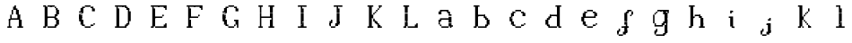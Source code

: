 SplineFontDB: 3.2
FontName: OpenDot
FullName: OpenDotSerif
FamilyName: OpenDotSerif
Weight: Regular
Copyright: Copyright (c) 2024, Lucas Peinado GNU-LGPLv3.
UComments: "2024-1-5: Created with FontForge (http://fontforge.org)"
Version: 001.000
ItalicAngle: 0
UnderlinePosition: -100
UnderlineWidth: 50
Ascent: 800
Descent: 200
InvalidEm: 0
LayerCount: 2
Layer: 0 0 "Atr+AOEA-s" 1
Layer: 1 0 "Fore" 0
XUID: [1021 700 -1817675070 11031222]
StyleMap: 0x0000
FSType: 0
OS2Version: 0
OS2_WeightWidthSlopeOnly: 0
OS2_UseTypoMetrics: 1
CreationTime: 1704461550
ModificationTime: 1704474979
OS2TypoAscent: 0
OS2TypoAOffset: 1
OS2TypoDescent: 0
OS2TypoDOffset: 1
OS2TypoLinegap: 90
OS2WinAscent: 0
OS2WinAOffset: 1
OS2WinDescent: 0
OS2WinDOffset: 1
HheadAscent: 0
HheadAOffset: 1
HheadDescent: 0
HheadDOffset: 1
MarkAttachClasses: 1
DEI: 91125
Encoding: iso8859-2
UnicodeInterp: none
NameList: AGL For New Fonts
DisplaySize: -48
AntiAlias: 0
FitToEm: 1
WinInfo: 0 30 12
BeginPrivate: 0
EndPrivate
BeginChars: 256 24

StartChar: A
Encoding: 65 65 0
Width: 1000
Flags: H
LayerCount: 2
Fore
SplineSet
320 80 m 1
 320 120 l 1
 360 120 l 1
 360 80 l 1
 320 80 l 1
320 120 m 1
 320 160 l 1
 360 160 l 1
 360 120 l 1
 320 120 l 1
320 160 m 1
 320 200 l 1
 360 200 l 1
 360 160 l 1
 320 160 l 1
320 200 m 1
 320 240 l 1
 360 240 l 1
 360 200 l 1
 320 200 l 1
320 240 m 1
 320 280 l 1
 360 280 l 1
 360 240 l 1
 320 240 l 1
360 320 m 1
 360 360 l 1
 400 360 l 1
 400 320 l 1
 360 320 l 1
360 360 m 1
 360 400 l 1
 400 400 l 1
 400 360 l 1
 360 360 l 1
360 280 m 1
 360 320 l 1
 400 320 l 1
 400 280 l 1
 360 280 l 1
400 400 m 1
 400 440 l 1
 440 440 l 1
 440 400 l 1
 400 400 l 1
400 440 m 1
 400 480 l 1
 440 480 l 1
 440 440 l 1
 400 440 l 1
280 80 m 1
 280 120 l 1
 320 120 l 1
 320 80 l 1
 280 80 l 1
360 80 m 1
 360 120 l 1
 400 120 l 1
 400 80 l 1
 360 80 l 1
400 480 m 1
 400 520 l 1
 440 520 l 1
 440 480 l 1
 400 480 l 1
440 520 m 1
 440 560 l 1
 480 560 l 1
 480 520 l 1
 440 520 l 1
440 560 m 1
 440 600 l 1
 480 600 l 1
 480 560 l 1
 440 560 l 1
480 600 m 1
 480 640 l 1
 520 640 l 1
 520 600 l 1
 480 600 l 1
480 560 m 1
 480 600 l 1
 520 600 l 1
 520 560 l 1
 480 560 l 1
480 520 m 1
 480 560 l 1
 520 560 l 1
 520 520 l 1
 480 520 l 1
520 480 m 1
 520 520 l 1
 560 520 l 1
 560 480 l 1
 520 480 l 1
520 440 m 1
 520 480 l 1
 560 480 l 1
 560 440 l 1
 520 440 l 1
520 400 m 1
 520 440 l 1
 560 440 l 1
 560 400 l 1
 520 400 l 1
560 320 m 1
 560 360 l 1
 600 360 l 1
 600 320 l 1
 560 320 l 1
560 360 m 1
 560 400 l 1
 600 400 l 1
 600 360 l 1
 560 360 l 1
560 280 m 1
 560 320 l 1
 600 320 l 1
 600 280 l 1
 560 280 l 1
600 240 m 1
 600 280 l 1
 640 280 l 1
 640 240 l 1
 600 240 l 1
600 200 m 1
 600 240 l 1
 640 240 l 1
 640 200 l 1
 600 200 l 1
600 160 m 1
 600 200 l 1
 640 200 l 1
 640 160 l 1
 600 160 l 1
600 120 m 1
 600 160 l 1
 640 160 l 1
 640 120 l 1
 600 120 l 1
600 80 m 1
 600 120 l 1
 640 120 l 1
 640 80 l 1
 600 80 l 1
640 80 m 1
 640 120 l 1
 680 120 l 1
 680 80 l 1
 640 80 l 1
560 80 m 1
 560 120 l 1
 600 120 l 1
 600 80 l 1
 560 80 l 1
400 280 m 1
 400 320 l 1
 440 320 l 1
 440 280 l 1
 400 280 l 1
440 280 m 1
 440 320 l 1
 480 320 l 1
 480 280 l 1
 440 280 l 1
480 280 m 1
 480 320 l 1
 520 320 l 1
 520 280 l 1
 480 280 l 1
520 280 m 1
 520 320 l 1
 560 320 l 1
 560 280 l 1
 520 280 l 1
320 260 m 1
 320 300 l 1
 360 300 l 1
 360 260 l 1
 320 260 l 1
560 400 m 1
 560 440 l 1
 600 440 l 1
 600 400 l 1
 560 400 l 1
560 440 m 1
 560 480 l 1
 600 480 l 1
 600 440 l 1
 560 440 l 1
560 480 m 1
 560 520 l 1
 600 520 l 1
 600 480 l 1
 560 480 l 1
520 520 m 1
 520 560 l 1
 560 560 l 1
 560 520 l 1
 520 520 l 1
600 360 m 1
 600 400 l 1
 640 400 l 1
 640 360 l 1
 600 360 l 1
600 320 m 1
 600 360 l 1
 640 360 l 1
 640 320 l 1
 600 320 l 1
600 280 m 1
 600 320 l 1
 640 320 l 1
 640 280 l 1
 600 280 l 1
640 240 m 1
 640 280 l 1
 680 280 l 1
 680 240 l 1
 640 240 l 1
640 200 m 1
 640 240 l 1
 680 240 l 1
 680 200 l 1
 640 200 l 1
640 160 m 1
 640 200 l 1
 680 200 l 1
 680 160 l 1
 640 160 l 1
640 120 m 1
 640 160 l 1
 680 160 l 1
 680 120 l 1
 640 120 l 1
680 80 m 1
 680 120 l 1
 720 120 l 1
 720 80 l 1
 680 80 l 1
EndSplineSet
Validated: 5
EndChar

StartChar: a
Encoding: 97 97 1
Width: 1000
Flags: H
LayerCount: 2
Fore
SplineSet
420 480 m 1
 420 520 l 1
 460 520 l 1
 460 480 l 1
 420 480 l 1
460 480 m 1
 460 520 l 1
 500 520 l 1
 500 480 l 1
 460 480 l 1
540 440 m 1
 540 480 l 1
 580 480 l 1
 580 440 l 1
 540 440 l 1
580 400 m 1
 580 440 l 1
 620 440 l 1
 620 400 l 1
 580 400 l 1
300 440 m 1
 300 480 l 1
 340 480 l 1
 340 440 l 1
 300 440 l 1
580 360 m 1
 580 400 l 1
 620 400 l 1
 620 360 l 1
 580 360 l 1
500 480 m 1
 500 520 l 1
 540 520 l 1
 540 480 l 1
 500 480 l 1
380 480 m 1
 380 520 l 1
 420 520 l 1
 420 480 l 1
 380 480 l 1
340 440 m 1
 340 480 l 1
 380 480 l 1
 380 440 l 1
 340 440 l 1
580 320 m 1
 580 360 l 1
 620 360 l 1
 620 320 l 1
 580 320 l 1
340 480 m 1
 340 520 l 1
 380 520 l 1
 380 480 l 1
 340 480 l 1
580 280 m 1
 580 320 l 1
 620 320 l 1
 620 280 l 1
 580 280 l 1
580 240 m 1
 580 280 l 1
 620 280 l 1
 620 240 l 1
 580 240 l 1
580 200 m 1
 580 240 l 1
 620 240 l 1
 620 200 l 1
 580 200 l 1
580 160 m 1
 580 200 l 1
 620 200 l 1
 620 160 l 1
 580 160 l 1
660 80.2626953125 m 1
 660 120.262695312 l 1
 700 120.262695312 l 1
 700 80.2626953125 l 1
 660 80.2626953125 l 1
620 80 m 1
 620 120 l 1
 660 120 l 1
 660 80 l 1
 620 80 l 1
620 120 m 1
 620 160 l 1
 660 160 l 1
 660 120 l 1
 620 120 l 1
540 80 m 1
 540 120 l 1
 580 120 l 1
 580 80 l 1
 540 80 l 1
500 80 m 1
 500 120 l 1
 540 120 l 1
 540 80 l 1
 500 80 l 1
460 80 m 1
 460 120 l 1
 500 120 l 1
 500 80 l 1
 460 80 l 1
420 80 m 1
 420 120 l 1
 460 120 l 1
 460 80 l 1
 420 80 l 1
300 200 m 1
 300 240 l 1
 340 240 l 1
 340 200 l 1
 300 200 l 1
300 160 m 1
 300 200 l 1
 340 200 l 1
 340 160 l 1
 300 160 l 1
340 120 m 1
 340 160 l 1
 380 160 l 1
 380 120 l 1
 340 120 l 1
380 80 m 1
 380 120 l 1
 420 120 l 1
 420 80 l 1
 380 80 l 1
300 240 m 1
 300 280 l 1
 340 280 l 1
 340 240 l 1
 300 240 l 1
340 280 m 1
 340 320 l 1
 380 320 l 1
 380 280 l 1
 340 280 l 1
380 280 m 1
 380 320 l 1
 420 320 l 1
 420 280 l 1
 380 280 l 1
420 280 m 1
 420 320 l 1
 460 320 l 1
 460 280 l 1
 420 280 l 1
460 280 m 1
 460 320 l 1
 500 320 l 1
 500 280 l 1
 460 280 l 1
500 280 m 1
 500 320 l 1
 540 320 l 1
 540 280 l 1
 500 280 l 1
540 280 m 1
 540 320 l 1
 580 320 l 1
 580 280 l 1
 540 280 l 1
580 440 m 1
 580 480 l 1
 620 480 l 1
 620 440 l 1
 580 440 l 1
620 360 m 1
 620 400 l 1
 660 400 l 1
 660 360 l 1
 620 360 l 1
620 320 m 1
 620 360 l 1
 660 360 l 1
 660 320 l 1
 620 320 l 1
620 280 m 1
 620 320 l 1
 660 320 l 1
 660 280 l 1
 620 280 l 1
620 240 m 1
 620 280 l 1
 660 280 l 1
 660 240 l 1
 620 240 l 1
620 200 m 1
 620 240 l 1
 660 240 l 1
 660 200 l 1
 620 200 l 1
620 160 m 1
 620 200 l 1
 660 200 l 1
 660 160 l 1
 620 160 l 1
540 480 m 1
 540 520 l 1
 580 520 l 1
 580 480 l 1
 540 480 l 1
580 120 m 1
 580 160 l 1
 620 160 l 1
 620 120 l 1
 580 120 l 1
340 400 m 1
 340 440 l 1
 380 440 l 1
 380 400 l 1
 340 400 l 1
300 400 m 1
 300 440 l 1
 340 440 l 1
 340 400 l 1
 300 400 l 1
340 240 m 1
 340 280 l 1
 380 280 l 1
 380 240 l 1
 340 240 l 1
EndSplineSet
Validated: 524293
EndChar

StartChar: B
Encoding: 66 66 2
Width: 1000
Flags: H
LayerCount: 2
Fore
SplineSet
320 80 m 1
 320 120 l 1
 360 120 l 1
 360 80 l 1
 320 80 l 1
280 80 m 1
 280 120 l 1
 320 120 l 1
 320 80 l 1
 280 80 l 1
320 120 m 1
 320 160 l 1
 360 160 l 1
 360 120 l 1
 320 120 l 1
320 160 m 1
 320 200 l 1
 360 200 l 1
 360 160 l 1
 320 160 l 1
320 200 m 1
 320 240 l 1
 360 240 l 1
 360 200 l 1
 320 200 l 1
320 240 m 1
 320 280 l 1
 360 280 l 1
 360 240 l 1
 320 240 l 1
320 280 m 1
 320 320 l 1
 360 320 l 1
 360 280 l 1
 320 280 l 1
320 320 m 1
 320 360 l 1
 360 360 l 1
 360 320 l 1
 320 320 l 1
320 360 m 1
 320 400 l 1
 360 400 l 1
 360 360 l 1
 320 360 l 1
320 400 m 1
 320 440 l 1
 360 440 l 1
 360 400 l 1
 320 400 l 1
320 440 m 1
 320 480 l 1
 360 480 l 1
 360 440 l 1
 320 440 l 1
320 480 m 1
 320 520 l 1
 360 520 l 1
 360 480 l 1
 320 480 l 1
320 520 m 1
 320 560 l 1
 360 560 l 1
 360 520 l 1
 320 520 l 1
320 560 m 1
 320 600 l 1
 360 600 l 1
 360 560 l 1
 320 560 l 1
320 600 m 1
 320 640 l 1
 360 640 l 1
 360 600 l 1
 320 600 l 1
360 120 m 1
 360 160 l 1
 400 160 l 1
 400 120 l 1
 360 120 l 1
360 160 m 1
 360 200 l 1
 400 200 l 1
 400 160 l 1
 360 160 l 1
360 200 m 1
 360 240 l 1
 400 240 l 1
 400 200 l 1
 360 200 l 1
360 240 m 1
 360 280 l 1
 400 280 l 1
 400 240 l 1
 360 240 l 1
360 280 m 1
 360 320 l 1
 400 320 l 1
 400 280 l 1
 360 280 l 1
360 320 m 1
 360 360 l 1
 400 360 l 1
 400 320 l 1
 360 320 l 1
360 360 m 1
 360 400 l 1
 400 400 l 1
 400 360 l 1
 360 360 l 1
360 400 m 1
 360 440 l 1
 400 440 l 1
 400 400 l 1
 360 400 l 1
360 440 m 1
 360 480 l 1
 400 480 l 1
 400 440 l 1
 360 440 l 1
360 480 m 1
 360 520 l 1
 400 520 l 1
 400 480 l 1
 360 480 l 1
360 520 m 1
 360 560 l 1
 400 560 l 1
 400 520 l 1
 360 520 l 1
360 560 m 1
 360 600 l 1
 400 600 l 1
 400 560 l 1
 360 560 l 1
280 600 m 1
 280 640 l 1
 320 640 l 1
 320 600 l 1
 280 600 l 1
400 80 m 1
 400 120 l 1
 440 120 l 1
 440 80 l 1
 400 80 l 1
680 200 m 1
 680 240 l 1
 720 240 l 1
 720 200 l 1
 680 200 l 1
680 480 m 1
 680 520 l 1
 720 520 l 1
 720 480 l 1
 680 480 l 1
680 440 m 1
 680 480 l 1
 720 480 l 1
 720 440 l 1
 680 440 l 1
680 160 m 1
 680 200 l 1
 720 200 l 1
 720 160 l 1
 680 160 l 1
600 80 m 1
 600 120 l 1
 640 120 l 1
 640 80 l 1
 600 80 l 1
560 80 m 1
 560 120 l 1
 600 120 l 1
 600 80 l 1
 560 80 l 1
520 80 m 1
 520 120 l 1
 560 120 l 1
 560 80 l 1
 520 80 l 1
480 80 m 1
 480 120 l 1
 520 120 l 1
 520 80 l 1
 480 80 l 1
440 80 m 1
 440 120 l 1
 480 120 l 1
 480 80 l 1
 440 80 l 1
680 240 m 1
 680 280 l 1
 720 280 l 1
 720 240 l 1
 680 240 l 1
600 280 m 1
 600 320 l 1
 640 320 l 1
 640 280 l 1
 600 280 l 1
560 320 m 1
 560 360 l 1
 600 360 l 1
 600 320 l 1
 560 320 l 1
520 320 m 1
 520 360 l 1
 560 360 l 1
 560 320 l 1
 520 320 l 1
400 600 m 1
 400 640 l 1
 440 640 l 1
 440 600 l 1
 400 600 l 1
440 600 m 1
 440 640 l 1
 480 640 l 1
 480 600 l 1
 440 600 l 1
480 600 m 1
 480 640 l 1
 520 640 l 1
 520 600 l 1
 480 600 l 1
480 600 m 1
 480 640 l 1
 520 640 l 1
 520 600 l 1
 480 600 l 1
520 600 m 1
 520 640 l 1
 560 640 l 1
 560 600 l 1
 520 600 l 1
560 600 m 1
 560 640 l 1
 600 640 l 1
 600 600 l 1
 560 600 l 1
600 560 m 1
 600 600 l 1
 640 600 l 1
 640 560 l 1
 600 560 l 1
680 400 m 1
 680 440 l 1
 720 440 l 1
 720 400 l 1
 680 400 l 1
640 480 m 1
 640 520 l 1
 680 520 l 1
 680 480 l 1
 640 480 l 1
640 440 m 1
 640 480 l 1
 680 480 l 1
 680 440 l 1
 640 440 l 1
640 520 m 1
 640 560 l 1
 680 560 l 1
 680 520 l 1
 640 520 l 1
640 520 m 1
 640 560 l 1
 680 560 l 1
 680 520 l 1
 640 520 l 1
640 400 m 1
 640 440 l 1
 680 440 l 1
 680 400 l 1
 640 400 l 1
640 360 m 1
 640 400 l 1
 680 400 l 1
 680 360 l 1
 640 360 l 1
600 360 m 1
 600 400 l 1
 640 400 l 1
 640 360 l 1
 600 360 l 1
480 320 m 1
 480 360 l 1
 520 360 l 1
 520 320 l 1
 480 320 l 1
440 320 m 1
 440 360 l 1
 480 360 l 1
 480 320 l 1
 440 320 l 1
400 320 m 1
 400 360 l 1
 440 360 l 1
 440 320 l 1
 400 320 l 1
640 120 m 1
 640 160 l 1
 680 160 l 1
 680 120 l 1
 640 120 l 1
640 280 m 1
 640 320 l 1
 680 320 l 1
 680 280 l 1
 640 280 l 1
640 200 m 1
 640 240 l 1
 680 240 l 1
 680 200 l 1
 640 200 l 1
640 160 m 1
 640 200 l 1
 680 200 l 1
 680 160 l 1
 640 160 l 1
640 240 m 1
 640 280 l 1
 680 280 l 1
 680 240 l 1
 640 240 l 1
600 320 m 1
 600 360 l 1
 640 360 l 1
 640 320 l 1
 600 320 l 1
600 120 m 1
 600 160 l 1
 640 160 l 1
 640 120 l 1
 600 120 l 1
EndSplineSet
Validated: 5
EndChar

StartChar: b
Encoding: 98 98 3
Width: 1000
Flags: H
LayerCount: 2
Fore
SplineSet
320 80 m 1
 320 120 l 1
 360 120 l 1
 360 80 l 1
 320 80 l 1
280 80 m 1
 280 120 l 1
 320 120 l 1
 320 80 l 1
 280 80 l 1
320 120 m 1
 320 160 l 1
 360 160 l 1
 360 120 l 1
 320 120 l 1
320 160 m 1
 320 200 l 1
 360 200 l 1
 360 160 l 1
 320 160 l 1
320 200 m 1
 320 240 l 1
 360 240 l 1
 360 200 l 1
 320 200 l 1
320 240 m 1
 320 280 l 1
 360 280 l 1
 360 240 l 1
 320 240 l 1
320 280 m 1
 320 320 l 1
 360 320 l 1
 360 280 l 1
 320 280 l 1
320 320 m 1
 320 360 l 1
 360 360 l 1
 360 320 l 1
 320 320 l 1
320 360 m 1
 320 400 l 1
 360 400 l 1
 360 360 l 1
 320 360 l 1
320 400 m 1
 320 440 l 1
 360 440 l 1
 360 400 l 1
 320 400 l 1
320 440 m 1
 320 480 l 1
 360 480 l 1
 360 440 l 1
 320 440 l 1
320 480 m 1
 320 520 l 1
 360 520 l 1
 360 480 l 1
 320 480 l 1
320 520 m 1
 320 560 l 1
 360 560 l 1
 360 520 l 1
 320 520 l 1
320 560 m 1
 320 600 l 1
 360 600 l 1
 360 560 l 1
 320 560 l 1
320 600 m 1
 320 640 l 1
 360 640 l 1
 360 600 l 1
 320 600 l 1
360 120 m 1
 360 160 l 1
 400 160 l 1
 400 120 l 1
 360 120 l 1
360 160 m 1
 360 200 l 1
 400 200 l 1
 400 160 l 1
 360 160 l 1
360 200 m 1
 360 240 l 1
 400 240 l 1
 400 200 l 1
 360 200 l 1
360 240 m 1
 360 280 l 1
 400 280 l 1
 400 240 l 1
 360 240 l 1
360 280 m 1
 360 320 l 1
 400 320 l 1
 400 280 l 1
 360 280 l 1
360 320 m 1
 360 360 l 1
 400 360 l 1
 400 320 l 1
 360 320 l 1
360 360 m 1
 360 400 l 1
 400 400 l 1
 400 360 l 1
 360 360 l 1
360 400 m 1
 360 440 l 1
 400 440 l 1
 400 400 l 1
 360 400 l 1
360 440 m 1
 360 480 l 1
 400 480 l 1
 400 440 l 1
 360 440 l 1
360 480 m 1
 360 520 l 1
 400 520 l 1
 400 480 l 1
 360 480 l 1
360 520 m 1
 360 560 l 1
 400 560 l 1
 400 520 l 1
 360 520 l 1
360 560 m 1
 360 600 l 1
 400 600 l 1
 400 560 l 1
 360 560 l 1
360 600 m 1
 360 640 l 1
 400 640 l 1
 400 600 l 1
 360 600 l 1
280 600 m 1
 280 640 l 1
 320 640 l 1
 320 600 l 1
 280 600 l 1
400 80 m 1
 400 120 l 1
 440 120 l 1
 440 80 l 1
 400 80 l 1
680 200 m 1
 680 240 l 1
 720 240 l 1
 720 200 l 1
 680 200 l 1
680 160 m 1
 680 200 l 1
 720 200 l 1
 720 160 l 1
 680 160 l 1
600 80 m 1
 600 120 l 1
 640 120 l 1
 640 80 l 1
 600 80 l 1
560 80 m 1
 560 120 l 1
 600 120 l 1
 600 80 l 1
 560 80 l 1
520 80 m 1
 520 120 l 1
 560 120 l 1
 560 80 l 1
 520 80 l 1
480 80 m 1
 480 120 l 1
 520 120 l 1
 520 80 l 1
 480 80 l 1
440 80 m 1
 440 120 l 1
 480 120 l 1
 480 80 l 1
 440 80 l 1
680 240 m 1
 680 280 l 1
 720 280 l 1
 720 240 l 1
 680 240 l 1
600 280 m 1
 600 320 l 1
 640 320 l 1
 640 280 l 1
 600 280 l 1
560 360 m 1
 560 400 l 1
 600 400 l 1
 600 360 l 1
 560 360 l 1
520 360 m 1
 520 400 l 1
 560 400 l 1
 560 360 l 1
 520 360 l 1
400 600 m 1
 400 640 l 1
 440 640 l 1
 440 600 l 1
 400 600 l 1
480 360 m 1
 480 400 l 1
 520 400 l 1
 520 360 l 1
 480 360 l 1
440 360 m 1
 440 400 l 1
 480 400 l 1
 480 360 l 1
 440 360 l 1
400 360 m 1
 400 400 l 1
 440 400 l 1
 440 360 l 1
 400 360 l 1
640 120 m 1
 640 160 l 1
 680 160 l 1
 680 120 l 1
 640 120 l 1
640 280 m 1
 640 320 l 1
 680 320 l 1
 680 280 l 1
 640 280 l 1
640 200 m 1
 640 240 l 1
 680 240 l 1
 680 200 l 1
 640 200 l 1
640 160 m 1
 640 200 l 1
 680 200 l 1
 680 160 l 1
 640 160 l 1
640 240 m 1
 640 280 l 1
 680 280 l 1
 680 240 l 1
 640 240 l 1
600 320 m 1
 600 360 l 1
 640 360 l 1
 640 320 l 1
 600 320 l 1
600 120 m 1
 600 160 l 1
 640 160 l 1
 640 120 l 1
 600 120 l 1
560 320 m 1
 560 360 l 1
 600 360 l 1
 600 320 l 1
 560 320 l 1
EndSplineSet
Validated: 5
EndChar

StartChar: C
Encoding: 67 67 4
Width: 1000
Flags: H
LayerCount: 2
Fore
SplineSet
480 600 m 1
 480 640 l 1
 520 640 l 1
 520 600 l 1
 480 600 l 1
440 600 m 1
 440 640 l 1
 480 640 l 1
 480 600 l 1
 440 600 l 1
400 560 m 1
 400 600 l 1
 440 600 l 1
 440 560 l 1
 400 560 l 1
360 560 m 1
 360 600 l 1
 400 600 l 1
 400 560 l 1
 360 560 l 1
320 520 m 1
 320 560 l 1
 360 560 l 1
 360 520 l 1
 320 520 l 1
280 440 m 1
 280 480 l 1
 320 480 l 1
 320 440 l 1
 280 440 l 1
320 480 m 1
 320 520 l 1
 360 520 l 1
 360 480 l 1
 320 480 l 1
280 400 m 1
 280 440 l 1
 320 440 l 1
 320 400 l 1
 280 400 l 1
280 360 m 1
 280 400 l 1
 320 400 l 1
 320 360 l 1
 280 360 l 1
280 360 m 1
 280 400 l 1
 320 400 l 1
 320 360 l 1
 280 360 l 1
560 600 m 1
 560 640 l 1
 600 640 l 1
 600 600 l 1
 560 600 l 1
520 600 m 1
 520 640 l 1
 560 640 l 1
 560 600 l 1
 520 600 l 1
600 560 m 1
 600 600 l 1
 640 600 l 1
 640 560 l 1
 600 560 l 1
640 520 m 1
 640 560 l 1
 680 560 l 1
 680 520 l 1
 640 520 l 1
680 480 m 1
 680 520 l 1
 720 520 l 1
 720 480 l 1
 680 480 l 1
640 480 m 1
 640 520 l 1
 680 520 l 1
 680 480 l 1
 640 480 l 1
680 520 m 1
 680 560 l 1
 720 560 l 1
 720 520 l 1
 680 520 l 1
480 120 m 1
 520 120 l 1
 520 80 l 1
 480 80 l 1
 480 120 l 1
440 120 m 1
 480 120 l 1
 480 80 l 1
 440 80 l 1
 440 120 l 1
400 160 m 1
 440 160 l 1
 440 120 l 1
 400 120 l 1
 400 160 l 1
360 160 m 1
 400 160 l 1
 400 120 l 1
 360 120 l 1
 360 160 l 1
320 200 m 1
 360 200 l 1
 360 160 l 1
 320 160 l 1
 320 200 l 1
280 280 m 1
 320 280 l 1
 320 240 l 1
 280 240 l 1
 280 280 l 1
320 240 m 1
 360 240 l 1
 360 200 l 1
 320 200 l 1
 320 240 l 1
280 320 m 1
 320 320 l 1
 320 280 l 1
 280 280 l 1
 280 320 l 1
280 360 m 1
 320 360 l 1
 320 320 l 1
 280 320 l 1
 280 360 l 1
280 360 m 1
 320 360 l 1
 320 320 l 1
 280 320 l 1
 280 360 l 1
560 120 m 1
 600 120 l 1
 600 80 l 1
 560 80 l 1
 560 120 l 1
520 120 m 1
 560 120 l 1
 560 80 l 1
 520 80 l 1
 520 120 l 1
600 160 m 1
 640 160 l 1
 640 120 l 1
 600 120 l 1
 600 160 l 1
640 160 m 1
 680 160 l 1
 680 120 l 1
 640 120 l 1
 640 160 l 1
680 200 m 1
 720 200 l 1
 720 160 l 1
 680 160 l 1
 680 200 l 1
320 440 m 1
 320 480 l 1
 360 480 l 1
 360 440 l 1
 320 440 l 1
320 400 m 1
 320 440 l 1
 360 440 l 1
 360 400 l 1
 320 400 l 1
320 360 m 1
 320 400 l 1
 360 400 l 1
 360 360 l 1
 320 360 l 1
320 360 m 1
 320 400 l 1
 360 400 l 1
 360 360 l 1
 320 360 l 1
320 280 m 1
 360 280 l 1
 360 240 l 1
 320 240 l 1
 320 280 l 1
320 320 m 1
 360 320 l 1
 360 280 l 1
 320 280 l 1
 320 320 l 1
320 360 m 1
 360 360 l 1
 360 320 l 1
 320 320 l 1
 320 360 l 1
320 360 m 1
 360 360 l 1
 360 320 l 1
 320 320 l 1
 320 360 l 1
360 520 m 1
 360 560 l 1
 400 560 l 1
 400 520 l 1
 360 520 l 1
360 480 m 1
 360 520 l 1
 400 520 l 1
 400 480 l 1
 360 480 l 1
360 160 m 1
 360 200 l 1
 400 200 l 1
 400 160 l 1
 360 160 l 1
360 200 m 1
 360 240 l 1
 400 240 l 1
 400 200 l 1
 360 200 l 1
360 240 m 1
 360 280 l 1
 400 280 l 1
 400 240 l 1
 360 240 l 1
360 440 m 1
 360 480 l 1
 400 480 l 1
 400 440 l 1
 360 440 l 1
640 560 m 1
 640 600 l 1
 680 600 l 1
 680 560 l 1
 640 560 l 1
EndSplineSet
Validated: 5
EndChar

StartChar: c
Encoding: 99 99 5
Width: 1000
Flags: H
LayerCount: 2
Fore
SplineSet
480 480 m 1
 480 520 l 1
 520 520 l 1
 520 480 l 1
 480 480 l 1
440 480 m 1
 440 520 l 1
 480 520 l 1
 480 480 l 1
 440 480 l 1
400 440 m 1
 400 480 l 1
 440 480 l 1
 440 440 l 1
 400 440 l 1
360 440 m 1
 360 480 l 1
 400 480 l 1
 400 440 l 1
 360 440 l 1
320 400 m 1
 320 440 l 1
 360 440 l 1
 360 400 l 1
 320 400 l 1
280 320 m 1
 280 360 l 1
 320 360 l 1
 320 320 l 1
 280 320 l 1
320 360 m 1
 320 400 l 1
 360 400 l 1
 360 360 l 1
 320 360 l 1
560 480 m 1
 560 520 l 1
 600 520 l 1
 600 480 l 1
 560 480 l 1
520 480 m 1
 520 520 l 1
 560 520 l 1
 560 480 l 1
 520 480 l 1
600 440 m 1
 600 480 l 1
 640 480 l 1
 640 440 l 1
 600 440 l 1
640 400 m 1
 640 440 l 1
 680 440 l 1
 680 400 l 1
 640 400 l 1
680 360 m 1
 680 400 l 1
 720 400 l 1
 720 360 l 1
 680 360 l 1
640 360 m 1
 640 400 l 1
 680 400 l 1
 680 360 l 1
 640 360 l 1
680 400 m 1
 680 440 l 1
 720 440 l 1
 720 400 l 1
 680 400 l 1
480 120 m 1
 520 120 l 1
 520 80 l 1
 480 80 l 1
 480 120 l 1
440 120 m 1
 480 120 l 1
 480 80 l 1
 440 80 l 1
 440 120 l 1
400 160 m 1
 440 160 l 1
 440 120 l 1
 400 120 l 1
 400 160 l 1
360 160 m 1
 400 160 l 1
 400 120 l 1
 360 120 l 1
 360 160 l 1
320 200 m 1
 360 200 l 1
 360 160 l 1
 320 160 l 1
 320 200 l 1
280 280 m 1
 320 280 l 1
 320 240 l 1
 280 240 l 1
 280 280 l 1
320 240 m 1
 360 240 l 1
 360 200 l 1
 320 200 l 1
 320 240 l 1
280 320 m 1
 320 320 l 1
 320 280 l 1
 280 280 l 1
 280 320 l 1
560 120 m 1
 600 120 l 1
 600 80 l 1
 560 80 l 1
 560 120 l 1
520 120 m 1
 560 120 l 1
 560 80 l 1
 520 80 l 1
 520 120 l 1
600 160 m 1
 640 160 l 1
 640 120 l 1
 600 120 l 1
 600 160 l 1
640 160 m 1
 680 160 l 1
 680 120 l 1
 640 120 l 1
 640 160 l 1
680 200 m 1
 720 200 l 1
 720 160 l 1
 680 160 l 1
 680 200 l 1
320 320 m 1
 320 360 l 1
 360 360 l 1
 360 320 l 1
 320 320 l 1
320 280 m 1
 360 280 l 1
 360 240 l 1
 320 240 l 1
 320 280 l 1
320 320 m 1
 360 320 l 1
 360 280 l 1
 320 280 l 1
 320 320 l 1
360 400 m 1
 360 440 l 1
 400 440 l 1
 400 400 l 1
 360 400 l 1
360 360 m 1
 360 400 l 1
 400 400 l 1
 400 360 l 1
 360 360 l 1
360 160 m 1
 360 200 l 1
 400 200 l 1
 400 160 l 1
 360 160 l 1
360 200 m 1
 360 240 l 1
 400 240 l 1
 400 200 l 1
 360 200 l 1
640 440 m 1
 640 480 l 1
 680 480 l 1
 680 440 l 1
 640 440 l 1
EndSplineSet
Validated: 5
EndChar

StartChar: D
Encoding: 68 68 6
Width: 1000
Flags: H
LayerCount: 2
Fore
SplineSet
320 80 m 1
 320 120 l 1
 360 120 l 1
 360 80 l 1
 320 80 l 1
280 80 m 1
 280 120 l 1
 320 120 l 1
 320 80 l 1
 280 80 l 1
360 80 m 1
 360 120 l 1
 400 120 l 1
 400 80 l 1
 360 80 l 1
320 120 m 1
 320 160 l 1
 360 160 l 1
 360 120 l 1
 320 120 l 1
320 160 m 1
 320 200 l 1
 360 200 l 1
 360 160 l 1
 320 160 l 1
320 200 m 1
 320 240 l 1
 360 240 l 1
 360 200 l 1
 320 200 l 1
320 240 m 1
 320 280 l 1
 360 280 l 1
 360 240 l 1
 320 240 l 1
320 280 m 1
 320 320 l 1
 360 320 l 1
 360 280 l 1
 320 280 l 1
320 320 m 1
 320 360 l 1
 360 360 l 1
 360 320 l 1
 320 320 l 1
320 360 m 1
 320 400 l 1
 360 400 l 1
 360 360 l 1
 320 360 l 1
320 400 m 1
 320 440 l 1
 360 440 l 1
 360 400 l 1
 320 400 l 1
320 440 m 1
 320 480 l 1
 360 480 l 1
 360 440 l 1
 320 440 l 1
320 480 m 1
 320 520 l 1
 360 520 l 1
 360 480 l 1
 320 480 l 1
320 520 m 1
 320 560 l 1
 360 560 l 1
 360 520 l 1
 320 520 l 1
320 560 m 1
 320 600 l 1
 360 600 l 1
 360 560 l 1
 320 560 l 1
320 600 m 1
 320 640 l 1
 360 640 l 1
 360 600 l 1
 320 600 l 1
360 120 m 1
 360 160 l 1
 400 160 l 1
 400 120 l 1
 360 120 l 1
360 160 m 1
 360 200 l 1
 400 200 l 1
 400 160 l 1
 360 160 l 1
360 200 m 1
 360 240 l 1
 400 240 l 1
 400 200 l 1
 360 200 l 1
360 240 m 1
 360 280 l 1
 400 280 l 1
 400 240 l 1
 360 240 l 1
360 280 m 1
 360 320 l 1
 400 320 l 1
 400 280 l 1
 360 280 l 1
360 320 m 1
 360 360 l 1
 400 360 l 1
 400 320 l 1
 360 320 l 1
360 360 m 1
 360 400 l 1
 400 400 l 1
 400 360 l 1
 360 360 l 1
360 400 m 1
 360 440 l 1
 400 440 l 1
 400 400 l 1
 360 400 l 1
360 440 m 1
 360 480 l 1
 400 480 l 1
 400 440 l 1
 360 440 l 1
360 480 m 1
 360 520 l 1
 400 520 l 1
 400 480 l 1
 360 480 l 1
360 520 m 1
 360 560 l 1
 400 560 l 1
 400 520 l 1
 360 520 l 1
360 600 m 1
 360 640 l 1
 400 640 l 1
 400 600 l 1
 360 600 l 1
280 600 m 1
 280 640 l 1
 320 640 l 1
 320 600 l 1
 280 600 l 1
400 80 m 1
 400 120 l 1
 440 120 l 1
 440 80 l 1
 400 80 l 1
640 320 m 1
 640 360 l 1
 680 360 l 1
 680 320 l 1
 640 320 l 1
680 440 m 1
 680 480 l 1
 720 480 l 1
 720 440 l 1
 680 440 l 1
640 240 m 1
 640 280 l 1
 680 280 l 1
 680 240 l 1
 640 240 l 1
560 80 m 1
 560 120 l 1
 600 120 l 1
 600 80 l 1
 560 80 l 1
520 80 m 1
 520 120 l 1
 560 120 l 1
 560 80 l 1
 520 80 l 1
480 80 m 1
 480 120 l 1
 520 120 l 1
 520 80 l 1
 480 80 l 1
440 80 m 1
 440 120 l 1
 480 120 l 1
 480 80 l 1
 440 80 l 1
680 240 m 1
 680 280 l 1
 720 280 l 1
 720 240 l 1
 680 240 l 1
400 600 m 1
 400 640 l 1
 440 640 l 1
 440 600 l 1
 400 600 l 1
440 600 m 1
 440 640 l 1
 480 640 l 1
 480 600 l 1
 440 600 l 1
480 600 m 1
 480 640 l 1
 520 640 l 1
 520 600 l 1
 480 600 l 1
480 600 m 1
 480 640 l 1
 520 640 l 1
 520 600 l 1
 480 600 l 1
520 600 m 1
 520 640 l 1
 560 640 l 1
 560 600 l 1
 520 600 l 1
560 600 m 1
 560 640 l 1
 600 640 l 1
 600 600 l 1
 560 600 l 1
600 560 m 1
 600 600 l 1
 640 600 l 1
 640 560 l 1
 600 560 l 1
680 400 m 1
 680 440 l 1
 720 440 l 1
 720 400 l 1
 680 400 l 1
640 480 m 1
 640 520 l 1
 680 520 l 1
 680 480 l 1
 640 480 l 1
640 440 m 1
 640 480 l 1
 680 480 l 1
 680 440 l 1
 640 440 l 1
640 520 m 1
 640 560 l 1
 680 560 l 1
 680 520 l 1
 640 520 l 1
640 520 m 1
 640 560 l 1
 680 560 l 1
 680 520 l 1
 640 520 l 1
640 400 m 1
 640 440 l 1
 680 440 l 1
 680 400 l 1
 640 400 l 1
640 360 m 1
 640 400 l 1
 680 400 l 1
 680 360 l 1
 640 360 l 1
680 320 m 1
 680 360 l 1
 720 360 l 1
 720 320 l 1
 680 320 l 1
640 200 m 1
 640 240 l 1
 680 240 l 1
 680 200 l 1
 640 200 l 1
640 160 m 1
 640 200 l 1
 680 200 l 1
 680 160 l 1
 640 160 l 1
680 280 m 1
 680 320 l 1
 720 320 l 1
 720 280 l 1
 680 280 l 1
600 120 m 1
 600 160 l 1
 640 160 l 1
 640 120 l 1
 600 120 l 1
640 280 m 1
 640 320 l 1
 680 320 l 1
 680 280 l 1
 640 280 l 1
680 360 m 1
 680 400 l 1
 720 400 l 1
 720 360 l 1
 680 360 l 1
600 160 m 1
 600 200 l 1
 640 200 l 1
 640 160 l 1
 600 160 l 1
600 520 m 1
 600 560 l 1
 640 560 l 1
 640 520 l 1
 600 520 l 1
560 560 m 1
 560 600 l 1
 600 600 l 1
 600 560 l 1
 560 560 l 1
560 120 m 1
 560 160 l 1
 600 160 l 1
 600 120 l 1
 560 120 l 1
EndSplineSet
Validated: 5
EndChar

StartChar: d
Encoding: 100 100 7
Width: 1000
Flags: H
LayerCount: 2
Fore
SplineSet
680 80 m 1
 640 80 l 1
 640 120 l 1
 680 120 l 1
 680 80 l 1
720 80 m 1
 680 80 l 1
 680 120 l 1
 720 120 l 1
 720 80 l 1
680 120 m 1
 640 120 l 1
 640 160 l 1
 680 160 l 1
 680 120 l 1
680 160 m 1
 640 160 l 1
 640 200 l 1
 680 200 l 1
 680 160 l 1
680 200 m 1
 640 200 l 1
 640 240 l 1
 680 240 l 1
 680 200 l 1
680 240 m 1
 640 240 l 1
 640 280 l 1
 680 280 l 1
 680 240 l 1
680 280 m 1
 640 280 l 1
 640 320 l 1
 680 320 l 1
 680 280 l 1
680 320 m 1
 640 320 l 1
 640 360 l 1
 680 360 l 1
 680 320 l 1
680 360 m 1
 640 360 l 1
 640 400 l 1
 680 400 l 1
 680 360 l 1
680 400 m 1
 640 400 l 1
 640 440 l 1
 680 440 l 1
 680 400 l 1
680 440 m 1
 640 440 l 1
 640 480 l 1
 680 480 l 1
 680 440 l 1
680 480 m 1
 640 480 l 1
 640 520 l 1
 680 520 l 1
 680 480 l 1
680 520 m 1
 640 520 l 1
 640 560 l 1
 680 560 l 1
 680 520 l 1
680 560 m 1
 640 560 l 1
 640 600 l 1
 680 600 l 1
 680 560 l 1
680 600 m 1
 640 600 l 1
 640 640 l 1
 680 640 l 1
 680 600 l 1
640 120 m 1
 600 120 l 1
 600 160 l 1
 640 160 l 1
 640 120 l 1
640 160 m 1
 600 160 l 1
 600 200 l 1
 640 200 l 1
 640 160 l 1
640 200 m 1
 600 200 l 1
 600 240 l 1
 640 240 l 1
 640 200 l 1
640 240 m 1
 600 240 l 1
 600 280 l 1
 640 280 l 1
 640 240 l 1
640 280 m 1
 600 280 l 1
 600 320 l 1
 640 320 l 1
 640 280 l 1
640 320 m 1
 600 320 l 1
 600 360 l 1
 640 360 l 1
 640 320 l 1
640 360 m 1
 600 360 l 1
 600 400 l 1
 640 400 l 1
 640 360 l 1
640 400 m 1
 600 400 l 1
 600 440 l 1
 640 440 l 1
 640 400 l 1
640 440 m 1
 600 440 l 1
 600 480 l 1
 640 480 l 1
 640 440 l 1
640 480 m 1
 600 480 l 1
 600 520 l 1
 640 520 l 1
 640 480 l 1
640 520 m 1
 600 520 l 1
 600 560 l 1
 640 560 l 1
 640 520 l 1
640 560 m 1
 600 560 l 1
 600 600 l 1
 640 600 l 1
 640 560 l 1
640 600 m 1
 600 600 l 1
 600 640 l 1
 640 640 l 1
 640 600 l 1
720 600 m 1
 680 600 l 1
 680 640 l 1
 720 640 l 1
 720 600 l 1
600 80 m 1
 560 80 l 1
 560 120 l 1
 600 120 l 1
 600 80 l 1
320 200 m 1
 280 200 l 1
 280 240 l 1
 320 240 l 1
 320 200 l 1
320 160 m 1
 280 160 l 1
 280 200 l 1
 320 200 l 1
 320 160 l 1
400 80 m 1
 360 80 l 1
 360 120 l 1
 400 120 l 1
 400 80 l 1
440 80 m 1
 400 80 l 1
 400 120 l 1
 440 120 l 1
 440 80 l 1
480 80 m 1
 440 80 l 1
 440 120 l 1
 480 120 l 1
 480 80 l 1
520 80 m 1
 480 80 l 1
 480 120 l 1
 520 120 l 1
 520 80 l 1
560 80 m 1
 520 80 l 1
 520 120 l 1
 560 120 l 1
 560 80 l 1
320 240 m 1
 280 240 l 1
 280 280 l 1
 320 280 l 1
 320 240 l 1
400 280 m 1
 360 280 l 1
 360 320 l 1
 400 320 l 1
 400 280 l 1
440 360 m 1
 400 360 l 1
 400 400 l 1
 440 400 l 1
 440 360 l 1
480 360 m 1
 440 360 l 1
 440 400 l 1
 480 400 l 1
 480 360 l 1
600 600 m 1
 560 600 l 1
 560 640 l 1
 600 640 l 1
 600 600 l 1
520 360 m 1
 480 360 l 1
 480 400 l 1
 520 400 l 1
 520 360 l 1
560 360 m 1
 520 360 l 1
 520 400 l 1
 560 400 l 1
 560 360 l 1
600 360 m 1
 560 360 l 1
 560 400 l 1
 600 400 l 1
 600 360 l 1
360 120 m 1
 320 120 l 1
 320 160 l 1
 360 160 l 1
 360 120 l 1
360 280 m 1
 320 280 l 1
 320 320 l 1
 360 320 l 1
 360 280 l 1
360 200 m 1
 320 200 l 1
 320 240 l 1
 360 240 l 1
 360 200 l 1
360 160 m 1
 320 160 l 1
 320 200 l 1
 360 200 l 1
 360 160 l 1
360 240 m 1
 320 240 l 1
 320 280 l 1
 360 280 l 1
 360 240 l 1
400 320 m 1
 360 320 l 1
 360 360 l 1
 400 360 l 1
 400 320 l 1
400 120 m 1
 360 120 l 1
 360 160 l 1
 400 160 l 1
 400 120 l 1
440 320 m 1
 400 320 l 1
 400 360 l 1
 440 360 l 1
 440 320 l 1
EndSplineSet
Validated: 5
EndChar

StartChar: E
Encoding: 69 69 8
Width: 1000
Flags: H
LayerCount: 2
Fore
SplineSet
320 80 m 1
 320 120 l 1
 360 120 l 1
 360 80 l 1
 320 80 l 1
280 80 m 1
 280 120 l 1
 320 120 l 1
 320 80 l 1
 280 80 l 1
320 120 m 1
 320 160 l 1
 360 160 l 1
 360 120 l 1
 320 120 l 1
320 160 m 1
 320 200 l 1
 360 200 l 1
 360 160 l 1
 320 160 l 1
320 200 m 1
 320 240 l 1
 360 240 l 1
 360 200 l 1
 320 200 l 1
320 240 m 1
 320 280 l 1
 360 280 l 1
 360 240 l 1
 320 240 l 1
320 280 m 1
 320 320 l 1
 360 320 l 1
 360 280 l 1
 320 280 l 1
320 320 m 1
 320 360 l 1
 360 360 l 1
 360 320 l 1
 320 320 l 1
320 360 m 1
 320 400 l 1
 360 400 l 1
 360 360 l 1
 320 360 l 1
320 400 m 1
 320 440 l 1
 360 440 l 1
 360 400 l 1
 320 400 l 1
320 440 m 1
 320 480 l 1
 360 480 l 1
 360 440 l 1
 320 440 l 1
320 480 m 1
 320 520 l 1
 360 520 l 1
 360 480 l 1
 320 480 l 1
320 520 m 1
 320 560 l 1
 360 560 l 1
 360 520 l 1
 320 520 l 1
320 560 m 1
 320 600 l 1
 360 600 l 1
 360 560 l 1
 320 560 l 1
320 600 m 1
 320 640 l 1
 360 640 l 1
 360 600 l 1
 320 600 l 1
360 120 m 1
 360 160 l 1
 400 160 l 1
 400 120 l 1
 360 120 l 1
360 160 m 1
 360 200 l 1
 400 200 l 1
 400 160 l 1
 360 160 l 1
360 200 m 1
 360 240 l 1
 400 240 l 1
 400 200 l 1
 360 200 l 1
360 240 m 1
 360 280 l 1
 400 280 l 1
 400 240 l 1
 360 240 l 1
360 280 m 1
 360 320 l 1
 400 320 l 1
 400 280 l 1
 360 280 l 1
360 320 m 1
 360 360 l 1
 400 360 l 1
 400 320 l 1
 360 320 l 1
360 360 m 1
 360 400 l 1
 400 400 l 1
 400 360 l 1
 360 360 l 1
360 400 m 1
 360 440 l 1
 400 440 l 1
 400 400 l 1
 360 400 l 1
360 440 m 1
 360 480 l 1
 400 480 l 1
 400 440 l 1
 360 440 l 1
360 480 m 1
 360 520 l 1
 400 520 l 1
 400 480 l 1
 360 480 l 1
360 520 m 1
 360 560 l 1
 400 560 l 1
 400 520 l 1
 360 520 l 1
360 600 m 1
 360 640 l 1
 400 640 l 1
 400 600 l 1
 360 600 l 1
280 600 m 1
 280 640 l 1
 320 640 l 1
 320 600 l 1
 280 600 l 1
400 80 m 1
 400 120 l 1
 440 120 l 1
 440 80 l 1
 400 80 l 1
600 80 m 1
 600 120 l 1
 640 120 l 1
 640 80 l 1
 600 80 l 1
560 80 m 1
 560 120 l 1
 600 120 l 1
 600 80 l 1
 560 80 l 1
520 80 m 1
 520 120 l 1
 560 120 l 1
 560 80 l 1
 520 80 l 1
480 80 m 1
 480 120 l 1
 520 120 l 1
 520 80 l 1
 480 80 l 1
440 80 m 1
 440 120 l 1
 480 120 l 1
 480 80 l 1
 440 80 l 1
400 600 m 1
 400 640 l 1
 440 640 l 1
 440 600 l 1
 400 600 l 1
440 600 m 1
 440 640 l 1
 480 640 l 1
 480 600 l 1
 440 600 l 1
480 600 m 1
 480 640 l 1
 520 640 l 1
 520 600 l 1
 480 600 l 1
480 600 m 1
 480 640 l 1
 520 640 l 1
 520 600 l 1
 480 600 l 1
520 600 m 1
 520 640 l 1
 560 640 l 1
 560 600 l 1
 520 600 l 1
560 600 m 1
 560 640 l 1
 600 640 l 1
 600 600 l 1
 560 600 l 1
480 320 m 1
 480 360 l 1
 520 360 l 1
 520 320 l 1
 480 320 l 1
440 320 m 1
 440 360 l 1
 480 360 l 1
 480 320 l 1
 440 320 l 1
400 320 m 1
 400 360 l 1
 440 360 l 1
 440 320 l 1
 400 320 l 1
640 80 m 1
 640 120 l 1
 680 120 l 1
 680 80 l 1
 640 80 l 1
600 600 m 1
 600 640 l 1
 640 640 l 1
 640 600 l 1
 600 600 l 1
640 600 m 1
 640 640 l 1
 680 640 l 1
 680 600 l 1
 640 600 l 1
680 560 m 1
 680 600 l 1
 720 600 l 1
 720 560 l 1
 680 560 l 1
680 120 m 1
 680 160 l 1
 720 160 l 1
 720 120 l 1
 680 120 l 1
640 120 m 1
 640 160 l 1
 680 160 l 1
 680 120 l 1
 640 120 l 1
640 560 m 1
 640 600 l 1
 680 600 l 1
 680 560 l 1
 640 560 l 1
680 520 m 1
 680 560 l 1
 720 560 l 1
 720 520 l 1
 680 520 l 1
680 160 m 1
 680 200 l 1
 720 200 l 1
 720 160 l 1
 680 160 l 1
680 600 m 1
 680 640 l 1
 720 640 l 1
 720 600 l 1
 680 600 l 1
680 80 m 1
 680 120 l 1
 720 120 l 1
 720 80 l 1
 680 80 l 1
560 320 m 1
 560 360 l 1
 600 360 l 1
 600 320 l 1
 560 320 l 1
520 320 m 1
 520 360 l 1
 560 360 l 1
 560 320 l 1
 520 320 l 1
600 360 m 1
 600 400 l 1
 640 400 l 1
 640 360 l 1
 600 360 l 1
EndSplineSet
Validated: 5
EndChar

StartChar: e
Encoding: 101 101 9
Width: 1000
Flags: H
LayerCount: 2
Fore
SplineSet
480 480 m 1
 480 520 l 1
 520 520 l 1
 520 480 l 1
 480 480 l 1
440 480 m 1
 440 520 l 1
 480 520 l 1
 480 480 l 1
 440 480 l 1
400 440 m 1
 400 480 l 1
 440 480 l 1
 440 440 l 1
 400 440 l 1
360 440 m 1
 360 480 l 1
 400 480 l 1
 400 440 l 1
 360 440 l 1
320 400 m 1
 320 440 l 1
 360 440 l 1
 360 400 l 1
 320 400 l 1
280 320 m 1
 280 360 l 1
 320 360 l 1
 320 320 l 1
 280 320 l 1
320 360 m 1
 320 400 l 1
 360 400 l 1
 360 360 l 1
 320 360 l 1
560 480 m 1
 560 520 l 1
 600 520 l 1
 600 480 l 1
 560 480 l 1
520 480 m 1
 520 520 l 1
 560 520 l 1
 560 480 l 1
 520 480 l 1
600 440 m 1
 600 480 l 1
 640 480 l 1
 640 440 l 1
 600 440 l 1
640 400 m 1
 640 440 l 1
 680 440 l 1
 680 400 l 1
 640 400 l 1
680 360 m 1
 680 400 l 1
 720 400 l 1
 720 360 l 1
 680 360 l 1
640 360 m 1
 640 400 l 1
 680 400 l 1
 680 360 l 1
 640 360 l 1
680 400 m 1
 680 440 l 1
 720 440 l 1
 720 400 l 1
 680 400 l 1
480 120 m 1
 520 120 l 1
 520 80 l 1
 480 80 l 1
 480 120 l 1
440 120 m 1
 480 120 l 1
 480 80 l 1
 440 80 l 1
 440 120 l 1
400 160 m 1
 440 160 l 1
 440 120 l 1
 400 120 l 1
 400 160 l 1
360 160 m 1
 400 160 l 1
 400 120 l 1
 360 120 l 1
 360 160 l 1
320 200 m 1
 360 200 l 1
 360 160 l 1
 320 160 l 1
 320 200 l 1
280 280 m 1
 320 280 l 1
 320 240 l 1
 280 240 l 1
 280 280 l 1
320 240 m 1
 360 240 l 1
 360 200 l 1
 320 200 l 1
 320 240 l 1
280 320 m 1
 320 320 l 1
 320 280 l 1
 280 280 l 1
 280 320 l 1
560 120 m 1
 600 120 l 1
 600 80 l 1
 560 80 l 1
 560 120 l 1
520 120 m 1
 560 120 l 1
 560 80 l 1
 520 80 l 1
 520 120 l 1
600 160 m 1
 640 160 l 1
 640 120 l 1
 600 120 l 1
 600 160 l 1
640 160 m 1
 680 160 l 1
 680 120 l 1
 640 120 l 1
 640 160 l 1
680 200 m 1
 720 200 l 1
 720 160 l 1
 680 160 l 1
 680 200 l 1
320 320 m 1
 320 360 l 1
 360 360 l 1
 360 320 l 1
 320 320 l 1
320 280 m 1
 360 280 l 1
 360 240 l 1
 320 240 l 1
 320 280 l 1
320 320 m 1
 360 320 l 1
 360 280 l 1
 320 280 l 1
 320 320 l 1
360 400 m 1
 360 440 l 1
 400 440 l 1
 400 400 l 1
 360 400 l 1
360 360 m 1
 360 400 l 1
 400 400 l 1
 400 360 l 1
 360 360 l 1
360 160 m 1
 360 200 l 1
 400 200 l 1
 400 160 l 1
 360 160 l 1
360 200 m 1
 360 240 l 1
 400 240 l 1
 400 200 l 1
 360 200 l 1
640 440 m 1
 640 480 l 1
 680 480 l 1
 680 440 l 1
 640 440 l 1
360 320 m 1
 360 360 l 1
 400 360 l 1
 400 320 l 1
 360 320 l 1
400 320 m 1
 400 360 l 1
 440 360 l 1
 440 320 l 1
 400 320 l 1
440 320 m 1
 440 360 l 1
 480 360 l 1
 480 320 l 1
 440 320 l 1
480 320 m 1
 480 360 l 1
 520 360 l 1
 520 320 l 1
 480 320 l 1
520 320 m 1
 520 360 l 1
 560 360 l 1
 560 320 l 1
 520 320 l 1
560 320 m 1
 560 360 l 1
 600 360 l 1
 600 320 l 1
 560 320 l 1
600 320 m 1
 600 360 l 1
 640 360 l 1
 640 320 l 1
 600 320 l 1
640 320 m 1
 640 360 l 1
 680 360 l 1
 680 320 l 1
 640 320 l 1
EndSplineSet
Validated: 5
EndChar

StartChar: f
Encoding: 102 102 10
Width: 1000
Flags: H
LayerCount: 2
Fore
SplineSet
480 160 m 1
 480 200 l 1
 520 200 l 1
 520 160 l 1
 480 160 l 1
440 80 m 1
 440 120 l 1
 480 120 l 1
 480 80 l 1
 440 80 l 1
480 80 m 1
 480 120 l 1
 520 120 l 1
 520 80 l 1
 480 80 l 1
480 240 m 1
 480 280 l 1
 520 280 l 1
 520 240 l 1
 480 240 l 1
480 200 m 1
 480 240 l 1
 520 240 l 1
 520 200 l 1
 480 200 l 1
480 40 m 1
 480 80 l 1
 520 80 l 1
 520 40 l 1
 480 40 l 1
400 80 m 1
 400 120 l 1
 440 120 l 1
 440 80 l 1
 400 80 l 1
520 80 m 1
 520 120 l 1
 560 120 l 1
 560 80 l 1
 520 80 l 1
520 120 m 1
 520 160 l 1
 560 160 l 1
 560 120 l 1
 520 120 l 1
520 160 m 1
 520 200 l 1
 560 200 l 1
 560 160 l 1
 520 160 l 1
520 240 m 1
 520 280 l 1
 560 280 l 1
 560 240 l 1
 520 240 l 1
520 200 m 1
 520 240 l 1
 560 240 l 1
 560 200 l 1
 520 200 l 1
560 80 m 1
 560 120 l 1
 600 120 l 1
 600 80 l 1
 560 80 l 1
520 40 m 1
 520 80 l 1
 560 80 l 1
 560 40 l 1
 520 40 l 1
560 0 m 1
 560 -40 l 1
 520 -40 l 1
 520 0 l 1
 560 0 l 1
560 -40 m 1
 560 -80 l 1
 520 -80 l 1
 520 -40 l 1
 560 -40 l 1
560 0 m 1
 560 -40 l 1
 520 -40 l 1
 520 0 l 1
 560 0 l 1
560 40 m 1
 560 0 l 1
 520 0 l 1
 520 40 l 1
 560 40 l 1
520 -80 m 1
 520 -120 l 1
 480 -120 l 1
 480 -80 l 1
 520 -80 l 1
440 -120 m 1
 440 -160 l 1
 400 -160 l 1
 400 -120 l 1
 440 -120 l 1
400 -120 m 1
 400 -160 l 1
 360 -160 l 1
 360 -120 l 1
 400 -120 l 1
320 -80 m 1
 320 -120 l 1
 280 -120 l 1
 280 -80 l 1
 320 -80 l 1
360 40 m 1
 360 0 l 1
 320 0 l 1
 320 40 l 1
 360 40 l 1
320 -40 m 1
 320 -80 l 1
 280 -80 l 1
 280 -40 l 1
 320 -40 l 1
320 0 m 1
 320 -40 l 1
 280 -40 l 1
 280 0 l 1
 320 0 l 1
320 -40 m 1
 320 -80 l 1
 280 -80 l 1
 280 -40 l 1
 320 -40 l 1
360 -120 m 1
 360 -160 l 1
 320 -160 l 1
 320 -120 l 1
 360 -120 l 1
360 0 m 1
 360 -40 l 1
 320 -40 l 1
 320 0 l 1
 360 0 l 1
520 0 m 1
 520 -40 l 1
 480 -40 l 1
 480 0 l 1
 520 0 l 1
520 -40 m 1
 520 -80 l 1
 480 -80 l 1
 480 -40 l 1
 520 -40 l 1
520 40 m 1
 520 0 l 1
 480 0 l 1
 480 40 l 1
 520 40 l 1
480 -80 m 1
 480 -120 l 1
 440 -120 l 1
 440 -80 l 1
 480 -80 l 1
480 -40 m 1
 480 -80 l 1
 440 -80 l 1
 440 -40 l 1
 480 -40 l 1
480 280 m 1
 480 320 l 1
 520 320 l 1
 520 280 l 1
 480 280 l 1
520 400 m 1
 520 440 l 1
 560 440 l 1
 560 400 l 1
 520 400 l 1
480 320 m 1
 480 360 l 1
 520 360 l 1
 520 320 l 1
 480 320 l 1
520 280 m 1
 520 320 l 1
 560 320 l 1
 560 280 l 1
 520 280 l 1
520 360 m 1
 520 400 l 1
 560 400 l 1
 560 360 l 1
 520 360 l 1
520 320 m 1
 520 360 l 1
 560 360 l 1
 560 320 l 1
 520 320 l 1
560 440 m 1
 560 480 l 1
 600 480 l 1
 600 440 l 1
 560 440 l 1
600 480 m 1
 600 520 l 1
 640 520 l 1
 640 480 l 1
 600 480 l 1
680 440 m 1
 680 480 l 1
 720 480 l 1
 720 440 l 1
 680 440 l 1
640 480 m 1
 640 520 l 1
 680 520 l 1
 680 480 l 1
 640 480 l 1
680 400 m 1
 680 440 l 1
 720 440 l 1
 720 400 l 1
 680 400 l 1
680 400 m 1
 680 440 l 1
 720 440 l 1
 720 400 l 1
 680 400 l 1
480 360 m 1
 480 400 l 1
 520 400 l 1
 520 360 l 1
 480 360 l 1
480 400 m 1
 480 440 l 1
 520 440 l 1
 520 400 l 1
 480 400 l 1
520 440 m 1
 520 480 l 1
 560 480 l 1
 560 440 l 1
 520 440 l 1
560 480 m 1
 560 520 l 1
 600 520 l 1
 600 480 l 1
 560 480 l 1
640 360 m 1
 640 400 l 1
 680 400 l 1
 680 360 l 1
 640 360 l 1
EndSplineSet
Validated: 5
EndChar

StartChar: F
Encoding: 70 70 11
Width: 1000
Flags: H
LayerCount: 2
Fore
SplineSet
320 80 m 1
 320 120 l 1
 360 120 l 1
 360 80 l 1
 320 80 l 1
280 80 m 1
 280 120 l 1
 320 120 l 1
 320 80 l 1
 280 80 l 1
360 80 m 1
 360 120 l 1
 400 120 l 1
 400 80 l 1
 360 80 l 1
320 120 m 1
 320 160 l 1
 360 160 l 1
 360 120 l 1
 320 120 l 1
320 160 m 1
 320 200 l 1
 360 200 l 1
 360 160 l 1
 320 160 l 1
320 200 m 1
 320 240 l 1
 360 240 l 1
 360 200 l 1
 320 200 l 1
320 240 m 1
 320 280 l 1
 360 280 l 1
 360 240 l 1
 320 240 l 1
320 280 m 1
 320 320 l 1
 360 320 l 1
 360 280 l 1
 320 280 l 1
320 320 m 1
 320 360 l 1
 360 360 l 1
 360 320 l 1
 320 320 l 1
320 360 m 1
 320 400 l 1
 360 400 l 1
 360 360 l 1
 320 360 l 1
320 400 m 1
 320 440 l 1
 360 440 l 1
 360 400 l 1
 320 400 l 1
320 440 m 1
 320 480 l 1
 360 480 l 1
 360 440 l 1
 320 440 l 1
320 480 m 1
 320 520 l 1
 360 520 l 1
 360 480 l 1
 320 480 l 1
320 520 m 1
 320 560 l 1
 360 560 l 1
 360 520 l 1
 320 520 l 1
320 560 m 1
 320 600 l 1
 360 600 l 1
 360 560 l 1
 320 560 l 1
320 600 m 1
 320 640 l 1
 360 640 l 1
 360 600 l 1
 320 600 l 1
360 120 m 1
 360 160 l 1
 400 160 l 1
 400 120 l 1
 360 120 l 1
360 160 m 1
 360 200 l 1
 400 200 l 1
 400 160 l 1
 360 160 l 1
360 200 m 1
 360 240 l 1
 400 240 l 1
 400 200 l 1
 360 200 l 1
360 240 m 1
 360 280 l 1
 400 280 l 1
 400 240 l 1
 360 240 l 1
360 320 m 1
 360 360 l 1
 400 360 l 1
 400 320 l 1
 360 320 l 1
360 360 m 1
 360 400 l 1
 400 400 l 1
 400 360 l 1
 360 360 l 1
360 400 m 1
 360 440 l 1
 400 440 l 1
 400 400 l 1
 360 400 l 1
360 440 m 1
 360 480 l 1
 400 480 l 1
 400 440 l 1
 360 440 l 1
360 480 m 1
 360 520 l 1
 400 520 l 1
 400 480 l 1
 360 480 l 1
360 520 m 1
 360 560 l 1
 400 560 l 1
 400 520 l 1
 360 520 l 1
360 600 m 1
 360 640 l 1
 400 640 l 1
 400 600 l 1
 360 600 l 1
280 600 m 1
 280 640 l 1
 320 640 l 1
 320 600 l 1
 280 600 l 1
400 80 m 1
 400 120 l 1
 440 120 l 1
 440 80 l 1
 400 80 l 1
400 600 m 1
 400 640 l 1
 440 640 l 1
 440 600 l 1
 400 600 l 1
440 600 m 1
 440 640 l 1
 480 640 l 1
 480 600 l 1
 440 600 l 1
480 600 m 1
 480 640 l 1
 520 640 l 1
 520 600 l 1
 480 600 l 1
480 600 m 1
 480 640 l 1
 520 640 l 1
 520 600 l 1
 480 600 l 1
520 600 m 1
 520 640 l 1
 560 640 l 1
 560 600 l 1
 520 600 l 1
560 600 m 1
 560 640 l 1
 600 640 l 1
 600 600 l 1
 560 600 l 1
480 320 m 1
 480 360 l 1
 520 360 l 1
 520 320 l 1
 480 320 l 1
440 320 m 1
 440 360 l 1
 480 360 l 1
 480 320 l 1
 440 320 l 1
400 320 m 1
 400 360 l 1
 440 360 l 1
 440 320 l 1
 400 320 l 1
600 600 m 1
 600 640 l 1
 640 640 l 1
 640 600 l 1
 600 600 l 1
640 600 m 1
 640 640 l 1
 680 640 l 1
 680 600 l 1
 640 600 l 1
680 560 m 1
 680 600 l 1
 720 600 l 1
 720 560 l 1
 680 560 l 1
640 560 m 1
 640 600 l 1
 680 600 l 1
 680 560 l 1
 640 560 l 1
680 520 m 1
 680 560 l 1
 720 560 l 1
 720 520 l 1
 680 520 l 1
680 600 m 1
 680 640 l 1
 720 640 l 1
 720 600 l 1
 680 600 l 1
560 320 m 1
 560 360 l 1
 600 360 l 1
 600 320 l 1
 560 320 l 1
520 320 m 1
 520 360 l 1
 560 360 l 1
 560 320 l 1
 520 320 l 1
600 360 m 1
 600 400 l 1
 640 400 l 1
 640 360 l 1
 600 360 l 1
EndSplineSet
Validated: 5
EndChar

StartChar: g
Encoding: 103 103 12
Width: 1000
Flags: H
LayerCount: 2
Fore
SplineSet
480 120 m 1
 480 160 l 1
 520 160 l 1
 520 120 l 1
 480 120 l 1
600 40 m 1
 600 80 l 1
 640 80 l 1
 640 40 l 1
 600 40 l 1
440 120 m 1
 440 160 l 1
 480 160 l 1
 480 120 l 1
 440 120 l 1
520 120 m 1
 520 160 l 1
 560 160 l 1
 560 120 l 1
 520 120 l 1
640 80 m 1
 640 120 l 1
 680 120 l 1
 680 80 l 1
 640 80 l 1
640 120 m 1
 640 160 l 1
 680 160 l 1
 680 120 l 1
 640 120 l 1
680 0 m 1
 680 -40 l 1
 640 -40 l 1
 640 0 l 1
 680 0 l 1
680 -40 m 1
 680 -80 l 1
 640 -80 l 1
 640 -40 l 1
 680 -40 l 1
680 0 m 1
 680 -40 l 1
 640 -40 l 1
 640 0 l 1
 680 0 l 1
680 40 m 1
 680 0 l 1
 640 0 l 1
 640 40 l 1
 680 40 l 1
640 -80 m 1
 640 -120 l 1
 600 -120 l 1
 600 -80 l 1
 640 -80 l 1
560 -120 m 1
 560 -160 l 1
 520 -160 l 1
 520 -120 l 1
 560 -120 l 1
480 -120 m 1
 480 -160 l 1
 440 -160 l 1
 440 -120 l 1
 480 -120 l 1
360 -80 m 1
 360 -120 l 1
 320 -120 l 1
 320 -80 l 1
 360 -80 l 1
400 40 m 1
 400 0 l 1
 360 0 l 1
 360 40 l 1
 400 40 l 1
360 -40 m 1
 360 -80 l 1
 320 -80 l 1
 320 -40 l 1
 360 -40 l 1
360 0 m 1
 360 -40 l 1
 320 -40 l 1
 320 0 l 1
 360 0 l 1
360 -40 m 1
 360 -80 l 1
 320 -80 l 1
 320 -40 l 1
 360 -40 l 1
440 -120 m 1
 440 -160 l 1
 400 -160 l 1
 400 -120 l 1
 440 -120 l 1
400 0 m 1
 400 -40 l 1
 360 -40 l 1
 360 0 l 1
 400 0 l 1
640 0 m 1
 640 -40 l 1
 600 -40 l 1
 600 0 l 1
 640 0 l 1
640 -40 m 1
 640 -80 l 1
 600 -80 l 1
 600 -40 l 1
 640 -40 l 1
640 40 m 1
 640 0 l 1
 600 0 l 1
 600 40 l 1
 640 40 l 1
600 -80 m 1
 600 -120 l 1
 560 -120 l 1
 560 -80 l 1
 600 -80 l 1
600 -120 m 1
 600 -160 l 1
 560 -160 l 1
 560 -120 l 1
 600 -120 l 1
600 120 m 1
 600 160 l 1
 640 160 l 1
 640 120 l 1
 600 120 l 1
400 120 m 1
 400 160 l 1
 440 160 l 1
 440 120 l 1
 400 120 l 1
320 120 m 1
 320 160 l 1
 360 160 l 1
 360 120 l 1
 320 120 l 1
320 160 m 1
 320 200 l 1
 360 200 l 1
 360 160 l 1
 320 160 l 1
280 240 m 1
 280 280 l 1
 320 280 l 1
 320 240 l 1
 280 240 l 1
280 280 m 1
 280 320 l 1
 320 320 l 1
 320 280 l 1
 280 280 l 1
280 320 m 1
 280 360 l 1
 320 360 l 1
 320 320 l 1
 280 320 l 1
280 360 m 1
 280 400 l 1
 320 400 l 1
 320 360 l 1
 280 360 l 1
320 400 m 1
 320 440 l 1
 360 440 l 1
 360 400 l 1
 320 400 l 1
360 440 m 1
 360 480 l 1
 400 480 l 1
 400 440 l 1
 360 440 l 1
400 480 m 1
 400 520 l 1
 440 520 l 1
 440 480 l 1
 400 480 l 1
360 120 m 1
 360 160 l 1
 400 160 l 1
 400 120 l 1
 360 120 l 1
280 200 m 1
 280 240 l 1
 320 240 l 1
 320 200 l 1
 280 200 l 1
440 480 m 1
 440 520 l 1
 480 520 l 1
 480 480 l 1
 440 480 l 1
480 480 m 1
 480 520 l 1
 520 520 l 1
 520 480 l 1
 480 480 l 1
480 480 m 1
 480 520 l 1
 520 520 l 1
 520 480 l 1
 480 480 l 1
520 480 m 1
 520 520 l 1
 560 520 l 1
 560 480 l 1
 520 480 l 1
560 480 m 1
 560 520 l 1
 600 520 l 1
 600 480 l 1
 560 480 l 1
560 480 m 1
 560 520 l 1
 600 520 l 1
 600 480 l 1
 560 480 l 1
600 480 m 1
 600 520 l 1
 640 520 l 1
 640 480 l 1
 600 480 l 1
640 480 m 1
 640 520 l 1
 680 520 l 1
 680 480 l 1
 640 480 l 1
640 480 m 1
 640 520 l 1
 680 520 l 1
 680 480 l 1
 640 480 l 1
600 480 m 1
 600 520 l 1
 640 520 l 1
 640 480 l 1
 600 480 l 1
640 480 m 1
 640 520 l 1
 680 520 l 1
 680 480 l 1
 640 480 l 1
640 480 m 1
 640 520 l 1
 680 520 l 1
 680 480 l 1
 640 480 l 1
680 480 m 1
 680 520 l 1
 720 520 l 1
 720 480 l 1
 680 480 l 1
680 440 m 1
 680 480 l 1
 720 480 l 1
 720 440 l 1
 680 440 l 1
640 400 m 1
 640 440 l 1
 680 440 l 1
 680 400 l 1
 640 400 l 1
640 360 m 1
 640 400 l 1
 680 400 l 1
 680 360 l 1
 640 360 l 1
640 320 m 1
 640 360 l 1
 680 360 l 1
 680 320 l 1
 640 320 l 1
640 400 m 1
 640 440 l 1
 680 440 l 1
 680 400 l 1
 640 400 l 1
640 360 m 1
 640 400 l 1
 680 400 l 1
 680 360 l 1
 640 360 l 1
640 320 m 1
 640 360 l 1
 680 360 l 1
 680 320 l 1
 640 320 l 1
640 280 m 1
 640 320 l 1
 680 320 l 1
 680 280 l 1
 640 280 l 1
640 240 m 1
 640 280 l 1
 680 280 l 1
 680 240 l 1
 640 240 l 1
640 200 m 1
 640 240 l 1
 680 240 l 1
 680 200 l 1
 640 200 l 1
640 240 m 1
 640 280 l 1
 680 280 l 1
 680 240 l 1
 640 240 l 1
640 200 m 1
 640 240 l 1
 680 240 l 1
 680 200 l 1
 640 200 l 1
640 160 m 1
 640 200 l 1
 680 200 l 1
 680 160 l 1
 640 160 l 1
600 440 m 1
 600 480 l 1
 640 480 l 1
 640 440 l 1
 600 440 l 1
600 400 m 1
 600 440 l 1
 640 440 l 1
 640 400 l 1
 600 400 l 1
600 360 m 1
 600 400 l 1
 640 400 l 1
 640 360 l 1
 600 360 l 1
600 320 m 1
 600 360 l 1
 640 360 l 1
 640 320 l 1
 600 320 l 1
600 400 m 1
 600 440 l 1
 640 440 l 1
 640 400 l 1
 600 400 l 1
600 360 m 1
 600 400 l 1
 640 400 l 1
 640 360 l 1
 600 360 l 1
600 320 m 1
 600 360 l 1
 640 360 l 1
 640 320 l 1
 600 320 l 1
600 280 m 1
 600 320 l 1
 640 320 l 1
 640 280 l 1
 600 280 l 1
600 240 m 1
 600 280 l 1
 640 280 l 1
 640 240 l 1
 600 240 l 1
600 200 m 1
 600 240 l 1
 640 240 l 1
 640 200 l 1
 600 200 l 1
600 240 m 1
 600 280 l 1
 640 280 l 1
 640 240 l 1
 600 240 l 1
600 200 m 1
 600 240 l 1
 640 240 l 1
 640 200 l 1
 600 200 l 1
640 120 m 1
 640 80 l 1
 600 80 l 1
 600 120 l 1
 640 120 l 1
680 80 m 1
 680 40 l 1
 640 40 l 1
 640 80 l 1
 680 80 l 1
560 160 m 1
 560 200 l 1
 600 200 l 1
 600 160 l 1
 560 160 l 1
560 440 m 1
 560 480 l 1
 600 480 l 1
 600 440 l 1
 560 440 l 1
560 200 m 1
 560 240 l 1
 600 240 l 1
 600 200 l 1
 560 200 l 1
560 400 m 1
 560 440 l 1
 600 440 l 1
 600 400 l 1
 560 400 l 1
520 160 m 1
 520 200 l 1
 560 200 l 1
 560 160 l 1
 520 160 l 1
400 -120 m 1
 400 -160 l 1
 360 -160 l 1
 360 -120 l 1
 400 -120 l 1
520 -120 m 1
 520 -160 l 1
 480 -160 l 1
 480 -120 l 1
 520 -120 l 1
EndSplineSet
Validated: 5
EndChar

StartChar: G
Encoding: 71 71 13
Width: 1000
Flags: H
LayerCount: 2
Fore
SplineSet
480 600 m 1
 480 640 l 1
 520 640 l 1
 520 600 l 1
 480 600 l 1
440 600 m 1
 440 640 l 1
 480 640 l 1
 480 600 l 1
 440 600 l 1
400 560 m 1
 400 600 l 1
 440 600 l 1
 440 560 l 1
 400 560 l 1
360 560 m 1
 360 600 l 1
 400 600 l 1
 400 560 l 1
 360 560 l 1
320 520 m 1
 320 560 l 1
 360 560 l 1
 360 520 l 1
 320 520 l 1
280 440 m 1
 280 480 l 1
 320 480 l 1
 320 440 l 1
 280 440 l 1
320 480 m 1
 320 520 l 1
 360 520 l 1
 360 480 l 1
 320 480 l 1
280 400 m 1
 280 440 l 1
 320 440 l 1
 320 400 l 1
 280 400 l 1
280 360 m 1
 280 400 l 1
 320 400 l 1
 320 360 l 1
 280 360 l 1
280 360 m 1
 280 400 l 1
 320 400 l 1
 320 360 l 1
 280 360 l 1
560 600 m 1
 560 640 l 1
 600 640 l 1
 600 600 l 1
 560 600 l 1
520 600 m 1
 520 640 l 1
 560 640 l 1
 560 600 l 1
 520 600 l 1
600 560 m 1
 600 600 l 1
 640 600 l 1
 640 560 l 1
 600 560 l 1
640 520 m 1
 640 560 l 1
 680 560 l 1
 680 520 l 1
 640 520 l 1
680 480 m 1
 680 520 l 1
 720 520 l 1
 720 480 l 1
 680 480 l 1
640 480 m 1
 640 520 l 1
 680 520 l 1
 680 480 l 1
 640 480 l 1
680 520 m 1
 680 560 l 1
 720 560 l 1
 720 520 l 1
 680 520 l 1
480 120 m 1
 520 120 l 1
 520 80 l 1
 480 80 l 1
 480 120 l 1
440 120 m 1
 480 120 l 1
 480 80 l 1
 440 80 l 1
 440 120 l 1
400 160 m 1
 440 160 l 1
 440 120 l 1
 400 120 l 1
 400 160 l 1
360 160 m 1
 400 160 l 1
 400 120 l 1
 360 120 l 1
 360 160 l 1
320 200 m 1
 360 200 l 1
 360 160 l 1
 320 160 l 1
 320 200 l 1
280 280 m 1
 320 280 l 1
 320 240 l 1
 280 240 l 1
 280 280 l 1
320 240 m 1
 360 240 l 1
 360 200 l 1
 320 200 l 1
 320 240 l 1
280 320 m 1
 320 320 l 1
 320 280 l 1
 280 280 l 1
 280 320 l 1
280 360 m 1
 320 360 l 1
 320 320 l 1
 280 320 l 1
 280 360 l 1
280 360 m 1
 320 360 l 1
 320 320 l 1
 280 320 l 1
 280 360 l 1
560 120 m 1
 600 120 l 1
 600 80 l 1
 560 80 l 1
 560 120 l 1
520 120 m 1
 560 120 l 1
 560 80 l 1
 520 80 l 1
 520 120 l 1
600 160 m 1
 640 160 l 1
 640 120 l 1
 600 120 l 1
 600 160 l 1
680 200 m 1
 720 200 l 1
 720 160 l 1
 680 160 l 1
 680 200 l 1
680 240 m 1
 720 240 l 1
 720 200 l 1
 680 200 l 1
 680 240 l 1
640 240 m 1
 680 240 l 1
 680 200 l 1
 640 200 l 1
 640 240 l 1
680 120 m 1
 720 120 l 1
 720 80 l 1
 680 80 l 1
 680 120 l 1
320 440 m 1
 320 480 l 1
 360 480 l 1
 360 440 l 1
 320 440 l 1
320 400 m 1
 320 440 l 1
 360 440 l 1
 360 400 l 1
 320 400 l 1
320 360 m 1
 320 400 l 1
 360 400 l 1
 360 360 l 1
 320 360 l 1
320 360 m 1
 320 400 l 1
 360 400 l 1
 360 360 l 1
 320 360 l 1
320 280 m 1
 360 280 l 1
 360 240 l 1
 320 240 l 1
 320 280 l 1
320 320 m 1
 360 320 l 1
 360 280 l 1
 320 280 l 1
 320 320 l 1
320 360 m 1
 360 360 l 1
 360 320 l 1
 320 320 l 1
 320 360 l 1
320 360 m 1
 360 360 l 1
 360 320 l 1
 320 320 l 1
 320 360 l 1
360 520 m 1
 360 560 l 1
 400 560 l 1
 400 520 l 1
 360 520 l 1
360 480 m 1
 360 520 l 1
 400 520 l 1
 400 480 l 1
 360 480 l 1
360 160 m 1
 360 200 l 1
 400 200 l 1
 400 160 l 1
 360 160 l 1
360 200 m 1
 360 240 l 1
 400 240 l 1
 400 200 l 1
 360 200 l 1
360 240 m 1
 360 280 l 1
 400 280 l 1
 400 240 l 1
 360 240 l 1
360 440 m 1
 360 480 l 1
 400 480 l 1
 400 440 l 1
 360 440 l 1
640 560 m 1
 640 600 l 1
 680 600 l 1
 680 560 l 1
 640 560 l 1
640 200 m 1
 680 200 l 1
 680 160 l 1
 640 160 l 1
 640 200 l 1
600 280 m 1
 640 280 l 1
 640 240 l 1
 600 240 l 1
 600 280 l 1
640 280 m 1
 680 280 l 1
 680 240 l 1
 640 240 l 1
 640 280 l 1
680 280 m 1
 720 280 l 1
 720 240 l 1
 680 240 l 1
 680 280 l 1
680 160 m 1
 720 160 l 1
 720 120 l 1
 680 120 l 1
 680 160 l 1
EndSplineSet
Validated: 5
EndChar

StartChar: H
Encoding: 72 72 14
Width: 1000
Flags: H
LayerCount: 2
Fore
SplineSet
320 80 m 1
 320 120 l 1
 360 120 l 1
 360 80 l 1
 320 80 l 1
320 120 m 1
 320 160 l 1
 360 160 l 1
 360 120 l 1
 320 120 l 1
320 160 m 1
 320 200 l 1
 360 200 l 1
 360 160 l 1
 320 160 l 1
320 200 m 1
 320 240 l 1
 360 240 l 1
 360 200 l 1
 320 200 l 1
320 240 m 1
 320 280 l 1
 360 280 l 1
 360 240 l 1
 320 240 l 1
280 80 m 1
 280 120 l 1
 320 120 l 1
 320 80 l 1
 280 80 l 1
360 80 m 1
 360 120 l 1
 400 120 l 1
 400 80 l 1
 360 80 l 1
600 240 m 1
 600 280 l 1
 640 280 l 1
 640 240 l 1
 600 240 l 1
600 200 m 1
 600 240 l 1
 640 240 l 1
 640 200 l 1
 600 200 l 1
600 160 m 1
 600 200 l 1
 640 200 l 1
 640 160 l 1
 600 160 l 1
600 120 m 1
 600 160 l 1
 640 160 l 1
 640 120 l 1
 600 120 l 1
600 80 m 1
 600 120 l 1
 640 120 l 1
 640 80 l 1
 600 80 l 1
640 80 m 1
 640 120 l 1
 680 120 l 1
 680 80 l 1
 640 80 l 1
560 80 m 1
 560 120 l 1
 600 120 l 1
 600 80 l 1
 560 80 l 1
640 240 m 1
 640 280 l 1
 680 280 l 1
 680 240 l 1
 640 240 l 1
640 200 m 1
 640 240 l 1
 680 240 l 1
 680 200 l 1
 640 200 l 1
640 160 m 1
 640 200 l 1
 680 200 l 1
 680 160 l 1
 640 160 l 1
640 120 m 1
 640 160 l 1
 680 160 l 1
 680 120 l 1
 640 120 l 1
680 80 m 1
 680 120 l 1
 720 120 l 1
 720 80 l 1
 680 80 l 1
320 640 m 1
 360 640 l 1
 360 600 l 1
 320 600 l 1
 320 640 l 1
320 600 m 1
 360 600 l 1
 360 560 l 1
 320 560 l 1
 320 600 l 1
320 560 m 1
 360 560 l 1
 360 520 l 1
 320 520 l 1
 320 560 l 1
320 520 m 1
 360 520 l 1
 360 480 l 1
 320 480 l 1
 320 520 l 1
320 480 m 1
 360 480 l 1
 360 440 l 1
 320 440 l 1
 320 480 l 1
280 640 m 1
 320 640 l 1
 320 600 l 1
 280 600 l 1
 280 640 l 1
360 640 m 1
 400 640 l 1
 400 600 l 1
 360 600 l 1
 360 640 l 1
600 480 m 1
 640 480 l 1
 640 440 l 1
 600 440 l 1
 600 480 l 1
600 520 m 1
 640 520 l 1
 640 480 l 1
 600 480 l 1
 600 520 l 1
600 560 m 1
 640 560 l 1
 640 520 l 1
 600 520 l 1
 600 560 l 1
600 600 m 1
 640 600 l 1
 640 560 l 1
 600 560 l 1
 600 600 l 1
600 640 m 1
 640 640 l 1
 640 600 l 1
 600 600 l 1
 600 640 l 1
640 640 m 1
 680 640 l 1
 680 600 l 1
 640 600 l 1
 640 640 l 1
560 640 m 1
 600 640 l 1
 600 600 l 1
 560 600 l 1
 560 640 l 1
640 480 m 1
 680 480 l 1
 680 440 l 1
 640 440 l 1
 640 480 l 1
640 520 m 1
 680 520 l 1
 680 480 l 1
 640 480 l 1
 640 520 l 1
640 560 m 1
 680 560 l 1
 680 520 l 1
 640 520 l 1
 640 560 l 1
640 600 m 1
 680 600 l 1
 680 560 l 1
 640 560 l 1
 640 600 l 1
320 440 m 1
 360 440 l 1
 360 400 l 1
 320 400 l 1
 320 440 l 1
320 400 m 1
 360 400 l 1
 360 360 l 1
 320 360 l 1
 320 400 l 1
320 360 m 1
 360 360 l 1
 360 320 l 1
 320 320 l 1
 320 360 l 1
320 320 m 1
 360 320 l 1
 360 280 l 1
 320 280 l 1
 320 320 l 1
600 360 m 1
 640 360 l 1
 640 320 l 1
 600 320 l 1
 600 360 l 1
600 400 m 1
 640 400 l 1
 640 360 l 1
 600 360 l 1
 600 400 l 1
600 440 m 1
 640 440 l 1
 640 400 l 1
 600 400 l 1
 600 440 l 1
640 360 m 1
 680 360 l 1
 680 320 l 1
 640 320 l 1
 640 360 l 1
640 320 m 1
 680 320 l 1
 680 280 l 1
 640 280 l 1
 640 320 l 1
640 400 m 1
 680 400 l 1
 680 360 l 1
 640 360 l 1
 640 400 l 1
640 440 m 1
 680 440 l 1
 680 400 l 1
 640 400 l 1
 640 440 l 1
680 640 m 1
 720 640 l 1
 720 600 l 1
 680 600 l 1
 680 640 l 1
560 360 m 1
 600 360 l 1
 600 320 l 1
 560 320 l 1
 560 360 l 1
520 360 m 1
 560 360 l 1
 560 320 l 1
 520 320 l 1
 520 360 l 1
480 360 m 1
 520 360 l 1
 520 320 l 1
 480 320 l 1
 480 360 l 1
440 360 m 1
 480 360 l 1
 480 320 l 1
 440 320 l 1
 440 360 l 1
400 360 m 1
 440 360 l 1
 440 320 l 1
 400 320 l 1
 400 360 l 1
360 360 m 1
 400 360 l 1
 400 320 l 1
 360 320 l 1
 360 360 l 1
EndSplineSet
EndChar

StartChar: h
Encoding: 104 104 15
Width: 1000
Flags: H
LayerCount: 2
Fore
SplineSet
320 80 m 1
 320 120 l 1
 360 120 l 1
 360 80 l 1
 320 80 l 1
280 80 m 1
 280 120 l 1
 320 120 l 1
 320 80 l 1
 280 80 l 1
320 120 m 1
 320 160 l 1
 360 160 l 1
 360 120 l 1
 320 120 l 1
320 160 m 1
 320 200 l 1
 360 200 l 1
 360 160 l 1
 320 160 l 1
320 200 m 1
 320 240 l 1
 360 240 l 1
 360 200 l 1
 320 200 l 1
320 240 m 1
 320 280 l 1
 360 280 l 1
 360 240 l 1
 320 240 l 1
320 280 m 1
 320 320 l 1
 360 320 l 1
 360 280 l 1
 320 280 l 1
320 320 m 1
 320 360 l 1
 360 360 l 1
 360 320 l 1
 320 320 l 1
320 360 m 1
 320 400 l 1
 360 400 l 1
 360 360 l 1
 320 360 l 1
320 400 m 1
 320 440 l 1
 360 440 l 1
 360 400 l 1
 320 400 l 1
320 440 m 1
 320 480 l 1
 360 480 l 1
 360 440 l 1
 320 440 l 1
320 480 m 1
 320 520 l 1
 360 520 l 1
 360 480 l 1
 320 480 l 1
320 520 m 1
 320 560 l 1
 360 560 l 1
 360 520 l 1
 320 520 l 1
320 560 m 1
 320 600 l 1
 360 600 l 1
 360 560 l 1
 320 560 l 1
320 600 m 1
 320 640 l 1
 360 640 l 1
 360 600 l 1
 320 600 l 1
360 120 m 1
 360 160 l 1
 400 160 l 1
 400 120 l 1
 360 120 l 1
360 160 m 1
 360 200 l 1
 400 200 l 1
 400 160 l 1
 360 160 l 1
360 200 m 1
 360 240 l 1
 400 240 l 1
 400 200 l 1
 360 200 l 1
360 240 m 1
 360 280 l 1
 400 280 l 1
 400 240 l 1
 360 240 l 1
360 280 m 1
 360 320 l 1
 400 320 l 1
 400 280 l 1
 360 280 l 1
360 320 m 1
 360 360 l 1
 400 360 l 1
 400 320 l 1
 360 320 l 1
360 360 m 1
 360 400 l 1
 400 400 l 1
 400 360 l 1
 360 360 l 1
360 400 m 1
 360 440 l 1
 400 440 l 1
 400 400 l 1
 360 400 l 1
360 440 m 1
 360 480 l 1
 400 480 l 1
 400 440 l 1
 360 440 l 1
360 480 m 1
 360 520 l 1
 400 520 l 1
 400 480 l 1
 360 480 l 1
360 520 m 1
 360 560 l 1
 400 560 l 1
 400 520 l 1
 360 520 l 1
360 560 m 1
 360 600 l 1
 400 600 l 1
 400 560 l 1
 360 560 l 1
360 600 m 1
 360 640 l 1
 400 640 l 1
 400 600 l 1
 360 600 l 1
280 600 m 1
 280 640 l 1
 320 640 l 1
 320 600 l 1
 280 600 l 1
400 320 m 1
 400 360 l 1
 440 360 l 1
 440 320 l 1
 400 320 l 1
520 360 m 1
 520 400 l 1
 560 400 l 1
 560 360 l 1
 520 360 l 1
400 600 m 1
 400 640 l 1
 440 640 l 1
 440 600 l 1
 400 600 l 1
480 360 m 1
 480 400 l 1
 520 400 l 1
 520 360 l 1
 480 360 l 1
440 360 m 1
 440 400 l 1
 480 400 l 1
 480 360 l 1
 440 360 l 1
560 360 m 1
 560 400 l 1
 600 400 l 1
 600 360 l 1
 560 360 l 1
600 320 m 1
 600 360 l 1
 640 360 l 1
 640 320 l 1
 600 320 l 1
640 280 m 1
 640 320 l 1
 680 320 l 1
 680 280 l 1
 640 280 l 1
640 240 m 1
 640 280 l 1
 680 280 l 1
 680 240 l 1
 640 240 l 1
640 200 m 1
 640 240 l 1
 680 240 l 1
 680 200 l 1
 640 200 l 1
640 160 m 1
 640 200 l 1
 680 200 l 1
 680 160 l 1
 640 160 l 1
640 160 m 1
 640 200 l 1
 680 200 l 1
 680 160 l 1
 640 160 l 1
640 120 m 1
 640 160 l 1
 680 160 l 1
 680 120 l 1
 640 120 l 1
640 80 m 1
 640 120 l 1
 680 120 l 1
 680 80 l 1
 640 80 l 1
680 80 m 1
 680 120 l 1
 720 120 l 1
 720 80 l 1
 680 80 l 1
600 80 m 1
 600 120 l 1
 640 120 l 1
 640 80 l 1
 600 80 l 1
600 280 m 1
 600 320 l 1
 640 320 l 1
 640 280 l 1
 600 280 l 1
600 240 m 1
 600 280 l 1
 640 280 l 1
 640 240 l 1
 600 240 l 1
600 200 m 1
 600 240 l 1
 640 240 l 1
 640 200 l 1
 600 200 l 1
600 160 m 1
 600 200 l 1
 640 200 l 1
 640 160 l 1
 600 160 l 1
600 160 m 1
 600 200 l 1
 640 200 l 1
 640 160 l 1
 600 160 l 1
600 120 m 1
 600 160 l 1
 640 160 l 1
 640 120 l 1
 600 120 l 1
560 80 m 1
 560 120 l 1
 600 120 l 1
 600 80 l 1
 560 80 l 1
560 320 m 1
 560 360 l 1
 600 360 l 1
 600 320 l 1
 560 320 l 1
EndSplineSet
EndChar

StartChar: I
Encoding: 73 73 16
Width: 1000
Flags: H
LayerCount: 2
Fore
SplineSet
460 240 m 1
 460 280 l 1
 500 280 l 1
 500 240 l 1
 460 240 l 1
460 200 m 1
 460 240 l 1
 500 240 l 1
 500 200 l 1
 460 200 l 1
460 160 m 1
 460 200 l 1
 500 200 l 1
 500 160 l 1
 460 160 l 1
460 120 m 1
 460 160 l 1
 500 160 l 1
 500 120 l 1
 460 120 l 1
460 80 m 1
 460 120 l 1
 500 120 l 1
 500 80 l 1
 460 80 l 1
500 80 m 1
 500 120 l 1
 540 120 l 1
 540 80 l 1
 500 80 l 1
500 240 m 1
 500 280 l 1
 540 280 l 1
 540 240 l 1
 500 240 l 1
500 200 m 1
 500 240 l 1
 540 240 l 1
 540 200 l 1
 500 200 l 1
500 160 m 1
 500 200 l 1
 540 200 l 1
 540 160 l 1
 500 160 l 1
500 120 m 1
 500 160 l 1
 540 160 l 1
 540 120 l 1
 500 120 l 1
540 80 m 1
 540 120 l 1
 580 120 l 1
 580 80 l 1
 540 80 l 1
460 480 m 1
 500 480 l 1
 500 440 l 1
 460 440 l 1
 460 480 l 1
460 520 m 1
 500 520 l 1
 500 480 l 1
 460 480 l 1
 460 520 l 1
460 560 m 1
 500 560 l 1
 500 520 l 1
 460 520 l 1
 460 560 l 1
460 600 m 1
 500 600 l 1
 500 560 l 1
 460 560 l 1
 460 600 l 1
460 640 m 1
 500 640 l 1
 500 600 l 1
 460 600 l 1
 460 640 l 1
500 640 m 1
 540 640 l 1
 540 600 l 1
 500 600 l 1
 500 640 l 1
500 480 m 1
 540 480 l 1
 540 440 l 1
 500 440 l 1
 500 480 l 1
500 520 m 1
 540 520 l 1
 540 480 l 1
 500 480 l 1
 500 520 l 1
500 560 m 1
 540 560 l 1
 540 520 l 1
 500 520 l 1
 500 560 l 1
460 360 m 1
 500 360 l 1
 500 320 l 1
 460 320 l 1
 460 360 l 1
460 400 m 1
 500 400 l 1
 500 360 l 1
 460 360 l 1
 460 400 l 1
460 440 m 1
 500 440 l 1
 500 400 l 1
 460 400 l 1
 460 440 l 1
500 360 m 1
 540 360 l 1
 540 320 l 1
 500 320 l 1
 500 360 l 1
500 320 m 1
 540 320 l 1
 540 280 l 1
 500 280 l 1
 500 320 l 1
500 400 m 1
 540 400 l 1
 540 360 l 1
 500 360 l 1
 500 400 l 1
500 440 m 1
 540 440 l 1
 540 400 l 1
 500 400 l 1
 500 440 l 1
540 640 m 1
 580 640 l 1
 580 600 l 1
 540 600 l 1
 540 640 l 1
420 80 m 1
 420 120 l 1
 460 120 l 1
 460 80 l 1
 420 80 l 1
420 600 m 1
 420 640 l 1
 460 640 l 1
 460 600 l 1
 420 600 l 1
460 280 m 1
 460 320 l 1
 500 320 l 1
 500 280 l 1
 460 280 l 1
580 80 m 1
 580 120 l 1
 620 120 l 1
 620 80 l 1
 580 80 l 1
380 80 m 1
 380 120 l 1
 420 120 l 1
 420 80 l 1
 380 80 l 1
580 600 m 1
 580 640 l 1
 620 640 l 1
 620 600 l 1
 580 600 l 1
380 600 m 1
 380 640 l 1
 420 640 l 1
 420 600 l 1
 380 600 l 1
EndSplineSet
EndChar

StartChar: J
Encoding: 74 74 17
Width: 1000
Flags: H
LayerCount: 2
Fore
SplineSet
460 480 m 1
 500 480 l 1
 500 440 l 1
 460 440 l 1
 460 480 l 1
460 520 m 1
 500 520 l 1
 500 480 l 1
 460 480 l 1
 460 520 l 1
460 560 m 1
 500 560 l 1
 500 520 l 1
 460 520 l 1
 460 560 l 1
460 600 m 1
 500 600 l 1
 500 560 l 1
 460 560 l 1
 460 600 l 1
460 640 m 1
 500 640 l 1
 500 600 l 1
 460 600 l 1
 460 640 l 1
500 640 m 1
 540 640 l 1
 540 600 l 1
 500 600 l 1
 500 640 l 1
500 480 m 1
 540 480 l 1
 540 440 l 1
 500 440 l 1
 500 480 l 1
500 520 m 1
 540 520 l 1
 540 480 l 1
 500 480 l 1
 500 520 l 1
500 560 m 1
 540 560 l 1
 540 520 l 1
 500 520 l 1
 500 560 l 1
460 360 m 1
 500 360 l 1
 500 320 l 1
 460 320 l 1
 460 360 l 1
460 400 m 1
 500 400 l 1
 500 360 l 1
 460 360 l 1
 460 400 l 1
460 440 m 1
 500 440 l 1
 500 400 l 1
 460 400 l 1
 460 440 l 1
500 360 m 1
 540 360 l 1
 540 320 l 1
 500 320 l 1
 500 360 l 1
500 400 m 1
 540 400 l 1
 540 360 l 1
 500 360 l 1
 500 400 l 1
500 440 m 1
 540 440 l 1
 540 400 l 1
 500 400 l 1
 500 440 l 1
540 640 m 1
 580 640 l 1
 580 600 l 1
 540 600 l 1
 540 640 l 1
420 600 m 1
 420 640 l 1
 460 640 l 1
 460 600 l 1
 420 600 l 1
580 600 m 1
 580 640 l 1
 620 640 l 1
 620 600 l 1
 580 600 l 1
380 600 m 1
 380 640 l 1
 420 640 l 1
 420 600 l 1
 380 600 l 1
540 240 m 1
 540 200 l 1
 500 200 l 1
 500 240 l 1
 540 240 l 1
540 200 m 1
 540 160 l 1
 500 160 l 1
 500 200 l 1
 540 200 l 1
540 240 m 1
 540 200 l 1
 500 200 l 1
 500 240 l 1
 540 240 l 1
540 280 m 1
 540 240 l 1
 500 240 l 1
 500 280 l 1
 540 280 l 1
500 160 m 1
 500 120 l 1
 460 120 l 1
 460 160 l 1
 500 160 l 1
420 120 m 1
 420 80 l 1
 380 80 l 1
 380 120 l 1
 420 120 l 1
380 120 m 1
 380 80 l 1
 340 80 l 1
 340 120 l 1
 380 120 l 1
300 160 m 1
 300 120 l 1
 260 120 l 1
 260 160 l 1
 300 160 l 1
340 280 m 1
 340 240 l 1
 300 240 l 1
 300 280 l 1
 340 280 l 1
300 200 m 1
 300 160 l 1
 260 160 l 1
 260 200 l 1
 300 200 l 1
300 240 m 1
 300 200 l 1
 260 200 l 1
 260 240 l 1
 300 240 l 1
300 200 m 1
 300 160 l 1
 260 160 l 1
 260 200 l 1
 300 200 l 1
340 120 m 1
 340 80 l 1
 300 80 l 1
 300 120 l 1
 340 120 l 1
340 240 m 1
 340 200 l 1
 300 200 l 1
 300 240 l 1
 340 240 l 1
500 240 m 1
 500 200 l 1
 460 200 l 1
 460 240 l 1
 500 240 l 1
500 200 m 1
 500 160 l 1
 460 160 l 1
 460 200 l 1
 500 200 l 1
500 280 m 1
 500 240 l 1
 460 240 l 1
 460 280 l 1
 500 280 l 1
460 160 m 1
 460 120 l 1
 420 120 l 1
 420 160 l 1
 460 160 l 1
460 200 m 1
 460 160 l 1
 420 160 l 1
 420 200 l 1
 460 200 l 1
540 320 m 1
 540 280 l 1
 500 280 l 1
 500 320 l 1
 540 320 l 1
500 320 m 1
 500 280 l 1
 460 280 l 1
 460 320 l 1
 500 320 l 1
EndSplineSet
EndChar

StartChar: K
Encoding: 75 75 18
Width: 1000
Flags: H
LayerCount: 2
Fore
SplineSet
360 480 m 1
 400 480 l 1
 400 440 l 1
 360 440 l 1
 360 480 l 1
360 520 m 1
 400 520 l 1
 400 480 l 1
 360 480 l 1
 360 520 l 1
360 560 m 1
 400 560 l 1
 400 520 l 1
 360 520 l 1
 360 560 l 1
360 600 m 1
 400 600 l 1
 400 560 l 1
 360 560 l 1
 360 600 l 1
360 640 m 1
 400 640 l 1
 400 600 l 1
 360 600 l 1
 360 640 l 1
400 480 m 1
 440 480 l 1
 440 440 l 1
 400 440 l 1
 400 480 l 1
400 520 m 1
 440 520 l 1
 440 480 l 1
 400 480 l 1
 400 520 l 1
400 560 m 1
 440 560 l 1
 440 520 l 1
 400 520 l 1
 400 560 l 1
400 600 m 1
 440 600 l 1
 440 560 l 1
 400 560 l 1
 400 600 l 1
440 640 m 1
 480 640 l 1
 480 600 l 1
 440 600 l 1
 440 640 l 1
360 240 m 1
 360 280 l 1
 400 280 l 1
 400 240 l 1
 360 240 l 1
360 200 m 1
 360 240 l 1
 400 240 l 1
 400 200 l 1
 360 200 l 1
360 160 m 1
 360 200 l 1
 400 200 l 1
 400 160 l 1
 360 160 l 1
360 120 m 1
 360 160 l 1
 400 160 l 1
 400 120 l 1
 360 120 l 1
360 80 m 1
 360 120 l 1
 400 120 l 1
 400 80 l 1
 360 80 l 1
400 80 m 1
 400 120 l 1
 440 120 l 1
 440 80 l 1
 400 80 l 1
400 200 m 1
 400 240 l 1
 440 240 l 1
 440 200 l 1
 400 200 l 1
400 160 m 1
 400 200 l 1
 440 200 l 1
 440 160 l 1
 400 160 l 1
360 360 m 1
 360 400 l 1
 400 400 l 1
 400 360 l 1
 360 360 l 1
360 320 m 1
 360 360 l 1
 400 360 l 1
 400 320 l 1
 360 320 l 1
360 280 m 1
 360 320 l 1
 400 320 l 1
 400 280 l 1
 360 280 l 1
400 400 m 1
 400 440 l 1
 440 440 l 1
 440 400 l 1
 400 400 l 1
400 320 m 1
 400 360 l 1
 440 360 l 1
 440 320 l 1
 400 320 l 1
400 280 m 1
 400 320 l 1
 440 320 l 1
 440 280 l 1
 400 280 l 1
440 80 m 1
 440 120 l 1
 480 120 l 1
 480 80 l 1
 440 80 l 1
320 640 m 1
 360 640 l 1
 360 600 l 1
 320 600 l 1
 320 640 l 1
320 120 m 1
 360 120 l 1
 360 80 l 1
 320 80 l 1
 320 120 l 1
360 440 m 1
 400 440 l 1
 400 400 l 1
 360 400 l 1
 360 440 l 1
480 280 m 1
 480 320 l 1
 520 320 l 1
 520 280 l 1
 480 280 l 1
480 440 m 1
 520 440 l 1
 520 400 l 1
 480 400 l 1
 480 440 l 1
400 160 m 1
 440 160 l 1
 440 120 l 1
 400 120 l 1
 400 160 l 1
520 240 m 1
 520 280 l 1
 560 280 l 1
 560 240 l 1
 520 240 l 1
440 320 m 1
 440 360 l 1
 480 360 l 1
 480 320 l 1
 440 320 l 1
560 200 m 1
 560 240 l 1
 600 240 l 1
 600 200 l 1
 560 200 l 1
600 160 m 1
 600 200 l 1
 640 200 l 1
 640 160 l 1
 600 160 l 1
640 120 m 1
 640 160 l 1
 680 160 l 1
 680 120 l 1
 640 120 l 1
680 80 m 1
 680 120 l 1
 720 120 l 1
 720 80 l 1
 680 80 l 1
400 360 m 1
 400 400 l 1
 440 400 l 1
 440 360 l 1
 400 360 l 1
440 400 m 1
 480 400 l 1
 480 360 l 1
 440 360 l 1
 440 400 l 1
480 240 m 1
 480 280 l 1
 520 280 l 1
 520 240 l 1
 480 240 l 1
520 200 m 1
 520 240 l 1
 560 240 l 1
 560 200 l 1
 520 200 l 1
560 160 m 1
 560 200 l 1
 600 200 l 1
 600 160 l 1
 560 160 l 1
600 120 m 1
 600 160 l 1
 640 160 l 1
 640 120 l 1
 600 120 l 1
640 80 m 1
 640 120 l 1
 680 120 l 1
 680 80 l 1
 640 80 l 1
600 80 m 1
 600 120 l 1
 640 120 l 1
 640 80 l 1
 600 80 l 1
520 480 m 1
 560 480 l 1
 560 440 l 1
 520 440 l 1
 520 480 l 1
560 520 m 1
 600 520 l 1
 600 480 l 1
 560 480 l 1
 560 520 l 1
600 560 m 1
 640 560 l 1
 640 520 l 1
 600 520 l 1
 600 560 l 1
640 600 m 1
 680 600 l 1
 680 560 l 1
 640 560 l 1
 640 600 l 1
680 640 m 1
 720 640 l 1
 720 600 l 1
 680 600 l 1
 680 640 l 1
400 240 m 1
 400 280 l 1
 440 280 l 1
 440 240 l 1
 400 240 l 1
640 640 m 1
 680 640 l 1
 680 600 l 1
 640 600 l 1
 640 640 l 1
640 640 m 1
 680 640 l 1
 680 600 l 1
 640 600 l 1
 640 640 l 1
400 640 m 1
 440 640 l 1
 440 600 l 1
 400 600 l 1
 400 640 l 1
EndSplineSet
EndChar

StartChar: L
Encoding: 76 76 19
Width: 1000
Flags: H
LayerCount: 2
Fore
SplineSet
360 240 m 1
 360 280 l 1
 400 280 l 1
 400 240 l 1
 360 240 l 1
360 200 m 1
 360 240 l 1
 400 240 l 1
 400 200 l 1
 360 200 l 1
360 160 m 1
 360 200 l 1
 400 200 l 1
 400 160 l 1
 360 160 l 1
360 120 m 1
 360 160 l 1
 400 160 l 1
 400 120 l 1
 360 120 l 1
360 80 m 1
 360 120 l 1
 400 120 l 1
 400 80 l 1
 360 80 l 1
400 240 m 1
 400 280 l 1
 440 280 l 1
 440 240 l 1
 400 240 l 1
400 200 m 1
 400 240 l 1
 440 240 l 1
 440 200 l 1
 400 200 l 1
400 160 m 1
 400 200 l 1
 440 200 l 1
 440 160 l 1
 400 160 l 1
400 120 m 1
 400 160 l 1
 440 160 l 1
 440 120 l 1
 400 120 l 1
440 80 m 1
 440 120 l 1
 480 120 l 1
 480 80 l 1
 440 80 l 1
360 480 m 1
 400 480 l 1
 400 440 l 1
 360 440 l 1
 360 480 l 1
360 520 m 1
 400 520 l 1
 400 480 l 1
 360 480 l 1
 360 520 l 1
360 560 m 1
 400 560 l 1
 400 520 l 1
 360 520 l 1
 360 560 l 1
360 600 m 1
 400 600 l 1
 400 560 l 1
 360 560 l 1
 360 600 l 1
360 640 m 1
 400 640 l 1
 400 600 l 1
 360 600 l 1
 360 640 l 1
400 640 m 1
 440 640 l 1
 440 600 l 1
 400 600 l 1
 400 640 l 1
400 480 m 1
 440 480 l 1
 440 440 l 1
 400 440 l 1
 400 480 l 1
400 520 m 1
 440 520 l 1
 440 480 l 1
 400 480 l 1
 400 520 l 1
400 560 m 1
 440 560 l 1
 440 520 l 1
 400 520 l 1
 400 560 l 1
360 360 m 1
 400 360 l 1
 400 320 l 1
 360 320 l 1
 360 360 l 1
360 400 m 1
 400 400 l 1
 400 360 l 1
 360 360 l 1
 360 400 l 1
360 440 m 1
 400 440 l 1
 400 400 l 1
 360 400 l 1
 360 440 l 1
400 320 m 1
 440 320 l 1
 440 280 l 1
 400 280 l 1
 400 320 l 1
400 400 m 1
 440 400 l 1
 440 360 l 1
 400 360 l 1
 400 400 l 1
400 440 m 1
 440 440 l 1
 440 400 l 1
 400 400 l 1
 400 440 l 1
440 640 m 1
 480 640 l 1
 480 600 l 1
 440 600 l 1
 440 640 l 1
320 80 m 1
 320 120 l 1
 360 120 l 1
 360 80 l 1
 320 80 l 1
320 600 m 1
 320 640 l 1
 360 640 l 1
 360 600 l 1
 320 600 l 1
360 280 m 1
 360 320 l 1
 400 320 l 1
 400 280 l 1
 360 280 l 1
400 560 m 1
 400 600 l 1
 440 600 l 1
 440 560 l 1
 400 560 l 1
400 360 m 1
 440 360 l 1
 440 320 l 1
 400 320 l 1
 400 360 l 1
480 80 m 1
 480 120 l 1
 520 120 l 1
 520 80 l 1
 480 80 l 1
520 80 m 1
 520 120 l 1
 560 120 l 1
 560 80 l 1
 520 80 l 1
560 80 m 1
 560 120 l 1
 600 120 l 1
 600 80 l 1
 560 80 l 1
600 80 m 1
 600 120 l 1
 640 120 l 1
 640 80 l 1
 600 80 l 1
640 80 m 1
 640 120 l 1
 680 120 l 1
 680 80 l 1
 640 80 l 1
680 80 m 1
 680 120 l 1
 720 120 l 1
 720 80 l 1
 680 80 l 1
680 120 m 1
 680 160 l 1
 720 160 l 1
 720 120 l 1
 680 120 l 1
680 160 m 1
 680 200 l 1
 720 200 l 1
 720 160 l 1
 680 160 l 1
640 120 m 1
 640 160 l 1
 680 160 l 1
 680 120 l 1
 640 120 l 1
EndSplineSet
EndChar

StartChar: i
Encoding: 105 105 20
Width: 1000
Flags: H
LayerCount: 2
Fore
SplineSet
430 360 m 1
 430 400 l 1
 470 400 l 1
 470 360 l 1
 430 360 l 1
430 320 m 1
 430 360 l 1
 470 360 l 1
 470 320 l 1
 430 320 l 1
430 280 m 1
 430 320 l 1
 470 320 l 1
 470 280 l 1
 430 280 l 1
430 240 m 1
 430 280 l 1
 470 280 l 1
 470 240 l 1
 430 240 l 1
430 200 m 1
 430 240 l 1
 470 240 l 1
 470 200 l 1
 430 200 l 1
430 160 m 1
 430 200 l 1
 470 200 l 1
 470 160 l 1
 430 160 l 1
510 80.2626953125 m 1
 510 120.262695312 l 1
 550 120.262695312 l 1
 550 80.2626953125 l 1
 510 80.2626953125 l 1
470 80 m 1
 470 120 l 1
 510 120 l 1
 510 80 l 1
 470 80 l 1
470 120 m 1
 470 160 l 1
 510 160 l 1
 510 120 l 1
 470 120 l 1
470 360 m 1
 470 400 l 1
 510 400 l 1
 510 360 l 1
 470 360 l 1
470 320 m 1
 470 360 l 1
 510 360 l 1
 510 320 l 1
 470 320 l 1
470 280 m 1
 470 320 l 1
 510 320 l 1
 510 280 l 1
 470 280 l 1
470 240 m 1
 470 280 l 1
 510 280 l 1
 510 240 l 1
 470 240 l 1
470 200 m 1
 470 240 l 1
 510 240 l 1
 510 200 l 1
 470 200 l 1
470 160 m 1
 470 200 l 1
 510 200 l 1
 510 160 l 1
 470 160 l 1
430 120 m 1
 430 160 l 1
 470 160 l 1
 470 120 l 1
 430 120 l 1
430 520 m 1
 430 560 l 1
 470 560 l 1
 470 520 l 1
 430 520 l 1
430 480 m 1
 430 520 l 1
 470 520 l 1
 470 480 l 1
 430 480 l 1
470 520 m 1
 470 560 l 1
 510 560 l 1
 510 520 l 1
 470 520 l 1
390 360 m 1
 390 400 l 1
 430 400 l 1
 430 360 l 1
 390 360 l 1
EndSplineSet
EndChar

StartChar: j
Encoding: 106 106 21
Width: 1000
Flags: H
LayerCount: 2
Fore
SplineSet
480 80 m 1
 480 120 l 1
 520 120 l 1
 520 80 l 1
 480 80 l 1
480 160 m 1
 480 200 l 1
 520 200 l 1
 520 160 l 1
 480 160 l 1
480 120 m 1
 480 160 l 1
 520 160 l 1
 520 120 l 1
 480 120 l 1
480 40 m 1
 480 80 l 1
 520 80 l 1
 520 40 l 1
 480 40 l 1
520 80 m 1
 520 120 l 1
 560 120 l 1
 560 80 l 1
 520 80 l 1
520 160 m 1
 520 200 l 1
 560 200 l 1
 560 160 l 1
 520 160 l 1
520 120 m 1
 520 160 l 1
 560 160 l 1
 560 120 l 1
 520 120 l 1
520 40 m 1
 520 80 l 1
 560 80 l 1
 560 40 l 1
 520 40 l 1
560 0 m 1
 560 -40 l 1
 520 -40 l 1
 520 0 l 1
 560 0 l 1
560 -40 m 1
 560 -80 l 1
 520 -80 l 1
 520 -40 l 1
 560 -40 l 1
560 0 m 1
 560 -40 l 1
 520 -40 l 1
 520 0 l 1
 560 0 l 1
560 40 m 1
 560 0 l 1
 520 0 l 1
 520 40 l 1
 560 40 l 1
520 -80 m 1
 520 -120 l 1
 480 -120 l 1
 480 -80 l 1
 520 -80 l 1
440 -120 m 1
 440 -160 l 1
 400 -160 l 1
 400 -120 l 1
 440 -120 l 1
400 -120 m 1
 400 -160 l 1
 360 -160 l 1
 360 -120 l 1
 400 -120 l 1
320 -80 m 1
 320 -120 l 1
 280 -120 l 1
 280 -80 l 1
 320 -80 l 1
360 40 m 1
 360 0 l 1
 320 0 l 1
 320 40 l 1
 360 40 l 1
320 -40 m 1
 320 -80 l 1
 280 -80 l 1
 280 -40 l 1
 320 -40 l 1
320 0 m 1
 320 -40 l 1
 280 -40 l 1
 280 0 l 1
 320 0 l 1
320 -40 m 1
 320 -80 l 1
 280 -80 l 1
 280 -40 l 1
 320 -40 l 1
360 -120 m 1
 360 -160 l 1
 320 -160 l 1
 320 -120 l 1
 360 -120 l 1
360 0 m 1
 360 -40 l 1
 320 -40 l 1
 320 0 l 1
 360 0 l 1
520 0 m 1
 520 -40 l 1
 480 -40 l 1
 480 0 l 1
 520 0 l 1
520 -40 m 1
 520 -80 l 1
 480 -80 l 1
 480 -40 l 1
 520 -40 l 1
520 40 m 1
 520 0 l 1
 480 0 l 1
 480 40 l 1
 520 40 l 1
480 -80 m 1
 480 -120 l 1
 440 -120 l 1
 440 -80 l 1
 480 -80 l 1
480 -40 m 1
 480 -80 l 1
 440 -80 l 1
 440 -40 l 1
 480 -40 l 1
480 280 m 1
 480 320 l 1
 520 320 l 1
 520 280 l 1
 480 280 l 1
520 280 m 1
 520 320 l 1
 560 320 l 1
 560 280 l 1
 520 280 l 1
520 320 m 1
 520 360 l 1
 560 360 l 1
 560 320 l 1
 520 320 l 1
440 160 m 1
 440 200 l 1
 480 200 l 1
 480 160 l 1
 440 160 l 1
EndSplineSet
EndChar

StartChar: k
Encoding: 107 107 22
Width: 1000
Flags: H
LayerCount: 2
Fore
SplineSet
360 240 m 1
 360 280 l 1
 400 280 l 1
 400 240 l 1
 360 240 l 1
360 200 m 1
 360 240 l 1
 400 240 l 1
 400 200 l 1
 360 200 l 1
360 160 m 1
 360 200 l 1
 400 200 l 1
 400 160 l 1
 360 160 l 1
360 120 m 1
 360 160 l 1
 400 160 l 1
 400 120 l 1
 360 120 l 1
360 80 m 1
 360 120 l 1
 400 120 l 1
 400 80 l 1
 360 80 l 1
400 240 m 1
 400 280 l 1
 440 280 l 1
 440 240 l 1
 400 240 l 1
400 200 m 1
 400 240 l 1
 440 240 l 1
 440 200 l 1
 400 200 l 1
400 160 m 1
 400 200 l 1
 440 200 l 1
 440 160 l 1
 400 160 l 1
400 120 m 1
 400 160 l 1
 440 160 l 1
 440 120 l 1
 400 120 l 1
440 80 m 1
 440 120 l 1
 480 120 l 1
 480 80 l 1
 440 80 l 1
360 480 m 1
 400 480 l 1
 400 440 l 1
 360 440 l 1
 360 480 l 1
360 520 m 1
 400 520 l 1
 400 480 l 1
 360 480 l 1
 360 520 l 1
360 560 m 1
 400 560 l 1
 400 520 l 1
 360 520 l 1
 360 560 l 1
360 600 m 1
 400 600 l 1
 400 560 l 1
 360 560 l 1
 360 600 l 1
360 640 m 1
 400 640 l 1
 400 600 l 1
 360 600 l 1
 360 640 l 1
400 640 m 1
 440 640 l 1
 440 600 l 1
 400 600 l 1
 400 640 l 1
400 480 m 1
 440 480 l 1
 440 440 l 1
 400 440 l 1
 400 480 l 1
400 520 m 1
 440 520 l 1
 440 480 l 1
 400 480 l 1
 400 520 l 1
400 560 m 1
 440 560 l 1
 440 520 l 1
 400 520 l 1
 400 560 l 1
360 360 m 1
 400 360 l 1
 400 320 l 1
 360 320 l 1
 360 360 l 1
360 400 m 1
 400 400 l 1
 400 360 l 1
 360 360 l 1
 360 400 l 1
360 440 m 1
 400 440 l 1
 400 400 l 1
 360 400 l 1
 360 440 l 1
400 320 m 1
 440 320 l 1
 440 280 l 1
 400 280 l 1
 400 320 l 1
400 400 m 1
 440 400 l 1
 440 360 l 1
 400 360 l 1
 400 400 l 1
400 440 m 1
 440 440 l 1
 440 400 l 1
 400 400 l 1
 400 440 l 1
320 80 m 1
 320 120 l 1
 360 120 l 1
 360 80 l 1
 320 80 l 1
320 600 m 1
 320 640 l 1
 360 640 l 1
 360 600 l 1
 320 600 l 1
360 280 m 1
 360 320 l 1
 400 320 l 1
 400 280 l 1
 360 280 l 1
480 400 m 1
 520 400 l 1
 520 360 l 1
 480 360 l 1
 480 400 l 1
440 280 m 1
 440 320 l 1
 480 320 l 1
 480 280 l 1
 440 280 l 1
480 240 m 1
 480 280 l 1
 520 280 l 1
 520 240 l 1
 480 240 l 1
520 200 m 1
 520 240 l 1
 560 240 l 1
 560 200 l 1
 520 200 l 1
560 160 m 1
 560 200 l 1
 600 200 l 1
 600 160 l 1
 560 160 l 1
600 120 m 1
 600 160 l 1
 640 160 l 1
 640 120 l 1
 600 120 l 1
400 560 m 1
 400 600 l 1
 440 600 l 1
 440 560 l 1
 400 560 l 1
640 80 m 1
 640 120 l 1
 680 120 l 1
 680 80 l 1
 640 80 l 1
640 80 m 1
 640 120 l 1
 680 120 l 1
 680 80 l 1
 640 80 l 1
520 440 m 1
 560 440 l 1
 560 400 l 1
 520 400 l 1
 520 440 l 1
440 360 m 1
 480 360 l 1
 480 320 l 1
 440 320 l 1
 440 360 l 1
560 480 m 1
 600 480 l 1
 600 440 l 1
 560 440 l 1
 560 480 l 1
400 360 m 1
 440 360 l 1
 440 320 l 1
 400 320 l 1
 400 360 l 1
600 480 m 1
 600 520 l 1
 640 520 l 1
 640 480 l 1
 600 480 l 1
600 80 m 1
 600 120 l 1
 640 120 l 1
 640 80 l 1
 600 80 l 1
600 520 m 1
 600 560 l 1
 640 560 l 1
 640 520 l 1
 600 520 l 1
EndSplineSet
EndChar

StartChar: l
Encoding: 108 108 23
Width: 1000
Flags: H
LayerCount: 2
Fore
SplineSet
460 240 m 1
 460 280 l 1
 500 280 l 1
 500 240 l 1
 460 240 l 1
460 200 m 1
 460 240 l 1
 500 240 l 1
 500 200 l 1
 460 200 l 1
460 160 m 1
 460 200 l 1
 500 200 l 1
 500 160 l 1
 460 160 l 1
460 120 m 1
 460 160 l 1
 500 160 l 1
 500 120 l 1
 460 120 l 1
460 80 m 1
 460 120 l 1
 500 120 l 1
 500 80 l 1
 460 80 l 1
500 80 m 1
 500 120 l 1
 540 120 l 1
 540 80 l 1
 500 80 l 1
500 240 m 1
 500 280 l 1
 540 280 l 1
 540 240 l 1
 500 240 l 1
500 200 m 1
 500 240 l 1
 540 240 l 1
 540 200 l 1
 500 200 l 1
500 160 m 1
 500 200 l 1
 540 200 l 1
 540 160 l 1
 500 160 l 1
500 120 m 1
 500 160 l 1
 540 160 l 1
 540 120 l 1
 500 120 l 1
540 80 m 1
 540 120 l 1
 580 120 l 1
 580 80 l 1
 540 80 l 1
460 480 m 1
 500 480 l 1
 500 440 l 1
 460 440 l 1
 460 480 l 1
460 520 m 1
 500 520 l 1
 500 480 l 1
 460 480 l 1
 460 520 l 1
460 560 m 1
 500 560 l 1
 500 520 l 1
 460 520 l 1
 460 560 l 1
460 600 m 1
 500 600 l 1
 500 560 l 1
 460 560 l 1
 460 600 l 1
460 640 m 1
 500 640 l 1
 500 600 l 1
 460 600 l 1
 460 640 l 1
500 480 m 1
 540 480 l 1
 540 440 l 1
 500 440 l 1
 500 480 l 1
500 520 m 1
 540 520 l 1
 540 480 l 1
 500 480 l 1
 500 520 l 1
500 560 m 1
 540 560 l 1
 540 520 l 1
 500 520 l 1
 500 560 l 1
460 360 m 1
 500 360 l 1
 500 320 l 1
 460 320 l 1
 460 360 l 1
460 400 m 1
 500 400 l 1
 500 360 l 1
 460 360 l 1
 460 400 l 1
460 440 m 1
 500 440 l 1
 500 400 l 1
 460 400 l 1
 460 440 l 1
500 360 m 1
 540 360 l 1
 540 320 l 1
 500 320 l 1
 500 360 l 1
500 320 m 1
 540 320 l 1
 540 280 l 1
 500 280 l 1
 500 320 l 1
500 400 m 1
 540 400 l 1
 540 360 l 1
 500 360 l 1
 500 400 l 1
500 440 m 1
 540 440 l 1
 540 400 l 1
 500 400 l 1
 500 440 l 1
420 80 m 1
 420 120 l 1
 460 120 l 1
 460 80 l 1
 420 80 l 1
420 600 m 1
 420 640 l 1
 460 640 l 1
 460 600 l 1
 420 600 l 1
460 280 m 1
 460 320 l 1
 500 320 l 1
 500 280 l 1
 460 280 l 1
580 80 m 1
 580 120 l 1
 620 120 l 1
 620 80 l 1
 580 80 l 1
380 80 m 1
 380 120 l 1
 420 120 l 1
 420 80 l 1
 380 80 l 1
380 600 m 1
 380 640 l 1
 420 640 l 1
 420 600 l 1
 380 600 l 1
EndSplineSet
EndChar
EndChars
EndSplineFont
